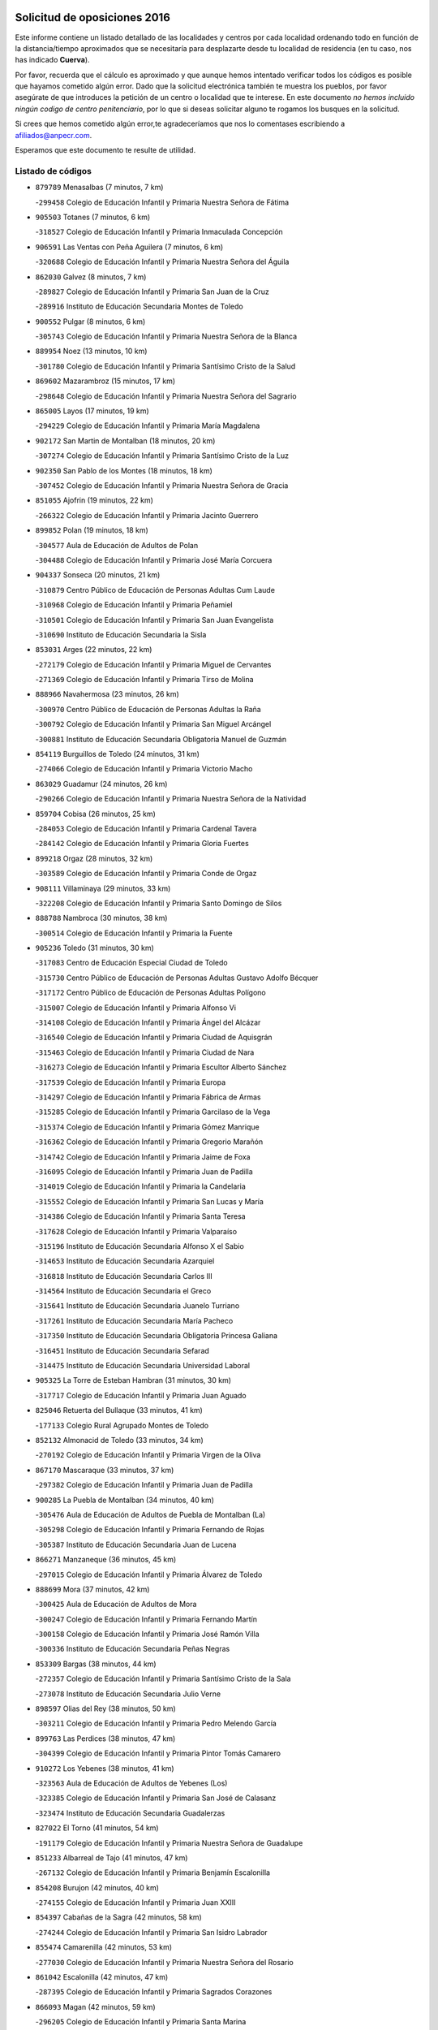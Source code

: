 

.. image:: logo.png
   :align: center

Solicitud de oposiciones 2016
======================================================

  
  
Este informe contiene un listado detallado de las localidades y centros por cada
localidad ordenando todo en función de la distancia/tiempo aproximados que se
necesitaría para desplazarte desde tu localidad de residencia (en tu caso,
nos has indicado **Cuerva**).

Por favor, recuerda que el cálculo es aproximado y que aunque hemos
intentado verificar todos los códigos es posible que hayamos cometido algún
error. Dado que la solicitud electrónica también te muestra los pueblos, por
favor asegúrate de que introduces la petición de un centro o localidad que
te interese. En este documento
*no hemos incluido ningún codigo de centro penitenciario*, por lo que si deseas
solicitar alguno te rogamos los busques en la solicitud.

Si crees que hemos cometido algún error,te agradeceríamos que nos lo comentases
escribiendo a afiliados@anpecr.com.

Esperamos que este documento te resulte de utilidad.



Listado de códigos
-------------------


- ``879789`` Menasalbas  (7 minutos, 7 km)

  -``299458`` Colegio de Educación Infantil y Primaria Nuestra Señora de Fátima
    

- ``905503`` Totanes  (7 minutos, 6 km)

  -``318527`` Colegio de Educación Infantil y Primaria Inmaculada Concepción
    

- ``906591`` Las Ventas con Peña Aguilera  (7 minutos, 6 km)

  -``320688`` Colegio de Educación Infantil y Primaria Nuestra Señora del Águila
    

- ``862030`` Galvez  (8 minutos, 7 km)

  -``289827`` Colegio de Educación Infantil y Primaria San Juan de la Cruz
    

  -``289916`` Instituto de Educación Secundaria Montes de Toledo
    

- ``900552`` Pulgar  (8 minutos, 6 km)

  -``305743`` Colegio de Educación Infantil y Primaria Nuestra Señora de la Blanca
    

- ``889954`` Noez  (13 minutos, 10 km)

  -``301780`` Colegio de Educación Infantil y Primaria Santísimo Cristo de la Salud
    

- ``869602`` Mazarambroz  (15 minutos, 17 km)

  -``298648`` Colegio de Educación Infantil y Primaria Nuestra Señora del Sagrario
    

- ``865005`` Layos  (17 minutos, 19 km)

  -``294229`` Colegio de Educación Infantil y Primaria María Magdalena
    

- ``902172`` San Martin de Montalban  (18 minutos, 20 km)

  -``307274`` Colegio de Educación Infantil y Primaria Santísimo Cristo de la Luz
    

- ``902350`` San Pablo de los Montes  (18 minutos, 18 km)

  -``307452`` Colegio de Educación Infantil y Primaria Nuestra Señora de Gracia
    

- ``851055`` Ajofrin  (19 minutos, 22 km)

  -``266322`` Colegio de Educación Infantil y Primaria Jacinto Guerrero
    

- ``899852`` Polan  (19 minutos, 18 km)

  -``304577`` Aula de Educación de Adultos de Polan
    

  -``304488`` Colegio de Educación Infantil y Primaria José María Corcuera
    

- ``904337`` Sonseca  (20 minutos, 21 km)

  -``310879`` Centro Público de Educación de Personas Adultas Cum Laude
    

  -``310968`` Colegio de Educación Infantil y Primaria Peñamiel
    

  -``310501`` Colegio de Educación Infantil y Primaria San Juan Evangelista
    

  -``310690`` Instituto de Educación Secundaria la Sisla
    

- ``853031`` Arges  (22 minutos, 22 km)

  -``272179`` Colegio de Educación Infantil y Primaria Miguel de Cervantes
    

  -``271369`` Colegio de Educación Infantil y Primaria Tirso de Molina
    

- ``888966`` Navahermosa  (23 minutos, 26 km)

  -``300970`` Centro Público de Educación de Personas Adultas la Raña
    

  -``300792`` Colegio de Educación Infantil y Primaria San Miguel Arcángel
    

  -``300881`` Instituto de Educación Secundaria Obligatoria Manuel de Guzmán
    

- ``854119`` Burguillos de Toledo  (24 minutos, 31 km)

  -``274066`` Colegio de Educación Infantil y Primaria Victorio Macho
    

- ``863029`` Guadamur  (24 minutos, 26 km)

  -``290266`` Colegio de Educación Infantil y Primaria Nuestra Señora de la Natividad
    

- ``859704`` Cobisa  (26 minutos, 25 km)

  -``284053`` Colegio de Educación Infantil y Primaria Cardenal Tavera
    

  -``284142`` Colegio de Educación Infantil y Primaria Gloria Fuertes
    

- ``899218`` Orgaz  (28 minutos, 32 km)

  -``303589`` Colegio de Educación Infantil y Primaria Conde de Orgaz
    

- ``908111`` Villaminaya  (29 minutos, 33 km)

  -``322208`` Colegio de Educación Infantil y Primaria Santo Domingo de Silos
    

- ``888788`` Nambroca  (30 minutos, 38 km)

  -``300514`` Colegio de Educación Infantil y Primaria la Fuente
    

- ``905236`` Toledo  (31 minutos, 30 km)

  -``317083`` Centro de Educación Especial Ciudad de Toledo
    

  -``315730`` Centro Público de Educación de Personas Adultas Gustavo Adolfo Bécquer
    

  -``317172`` Centro Público de Educación de Personas Adultas Polígono
    

  -``315007`` Colegio de Educación Infantil y Primaria Alfonso Vi
    

  -``314108`` Colegio de Educación Infantil y Primaria Ángel del Alcázar
    

  -``316540`` Colegio de Educación Infantil y Primaria Ciudad de Aquisgrán
    

  -``315463`` Colegio de Educación Infantil y Primaria Ciudad de Nara
    

  -``316273`` Colegio de Educación Infantil y Primaria Escultor Alberto Sánchez
    

  -``317539`` Colegio de Educación Infantil y Primaria Europa
    

  -``314297`` Colegio de Educación Infantil y Primaria Fábrica de Armas
    

  -``315285`` Colegio de Educación Infantil y Primaria Garcilaso de la Vega
    

  -``315374`` Colegio de Educación Infantil y Primaria Gómez Manrique
    

  -``316362`` Colegio de Educación Infantil y Primaria Gregorio Marañón
    

  -``314742`` Colegio de Educación Infantil y Primaria Jaime de Foxa
    

  -``316095`` Colegio de Educación Infantil y Primaria Juan de Padilla
    

  -``314019`` Colegio de Educación Infantil y Primaria la Candelaria
    

  -``315552`` Colegio de Educación Infantil y Primaria San Lucas y María
    

  -``314386`` Colegio de Educación Infantil y Primaria Santa Teresa
    

  -``317628`` Colegio de Educación Infantil y Primaria Valparaíso
    

  -``315196`` Instituto de Educación Secundaria Alfonso X el Sabio
    

  -``314653`` Instituto de Educación Secundaria Azarquiel
    

  -``316818`` Instituto de Educación Secundaria Carlos III
    

  -``314564`` Instituto de Educación Secundaria el Greco
    

  -``315641`` Instituto de Educación Secundaria Juanelo Turriano
    

  -``317261`` Instituto de Educación Secundaria María Pacheco
    

  -``317350`` Instituto de Educación Secundaria Obligatoria Princesa Galiana
    

  -``316451`` Instituto de Educación Secundaria Sefarad
    

  -``314475`` Instituto de Educación Secundaria Universidad Laboral
    

- ``905325`` La Torre de Esteban Hambran  (31 minutos, 30 km)

  -``317717`` Colegio de Educación Infantil y Primaria Juan Aguado
    

- ``825046`` Retuerta del Bullaque  (33 minutos, 41 km)

  -``177133`` Colegio Rural Agrupado Montes de Toledo
    

- ``852132`` Almonacid de Toledo  (33 minutos, 34 km)

  -``270192`` Colegio de Educación Infantil y Primaria Virgen de la Oliva
    

- ``867170`` Mascaraque  (33 minutos, 37 km)

  -``297382`` Colegio de Educación Infantil y Primaria Juan de Padilla
    

- ``900285`` La Puebla de Montalban  (34 minutos, 40 km)

  -``305476`` Aula de Educación de Adultos de Puebla de Montalban (La)
    

  -``305298`` Colegio de Educación Infantil y Primaria Fernando de Rojas
    

  -``305387`` Instituto de Educación Secundaria Juan de Lucena
    

- ``866271`` Manzaneque  (36 minutos, 45 km)

  -``297015`` Colegio de Educación Infantil y Primaria Álvarez de Toledo
    

- ``888699`` Mora  (37 minutos, 42 km)

  -``300425`` Aula de Educación de Adultos de Mora
    

  -``300247`` Colegio de Educación Infantil y Primaria Fernando Martín
    

  -``300158`` Colegio de Educación Infantil y Primaria José Ramón Villa
    

  -``300336`` Instituto de Educación Secundaria Peñas Negras
    

- ``853309`` Bargas  (38 minutos, 44 km)

  -``272357`` Colegio de Educación Infantil y Primaria Santísimo Cristo de la Sala
    

  -``273078`` Instituto de Educación Secundaria Julio Verne
    

- ``898597`` Olias del Rey  (38 minutos, 50 km)

  -``303211`` Colegio de Educación Infantil y Primaria Pedro Melendo García
    

- ``899763`` Las Perdices  (38 minutos, 47 km)

  -``304399`` Colegio de Educación Infantil y Primaria Pintor Tomás Camarero
    

- ``910272`` Los Yebenes  (38 minutos, 41 km)

  -``323563`` Aula de Educación de Adultos de Yebenes (Los)
    

  -``323385`` Colegio de Educación Infantil y Primaria San José de Calasanz
    

  -``323474`` Instituto de Educación Secundaria Guadalerzas
    

- ``827022`` El Torno  (41 minutos, 54 km)

  -``191179`` Colegio de Educación Infantil y Primaria Nuestra Señora de Guadalupe
    

- ``851233`` Albarreal de Tajo  (41 minutos, 47 km)

  -``267132`` Colegio de Educación Infantil y Primaria Benjamín Escalonilla
    

- ``854208`` Burujon  (42 minutos, 40 km)

  -``274155`` Colegio de Educación Infantil y Primaria Juan XXIII
    

- ``854397`` Cabañas de la Sagra  (42 minutos, 58 km)

  -``274244`` Colegio de Educación Infantil y Primaria San Isidro Labrador
    

- ``855474`` Camarenilla  (42 minutos, 53 km)

  -``277030`` Colegio de Educación Infantil y Primaria Nuestra Señora del Rosario
    

- ``861042`` Escalonilla  (42 minutos, 47 km)

  -``287395`` Colegio de Educación Infantil y Primaria Sagrados Corazones
    

- ``866093`` Magan  (42 minutos, 59 km)

  -``296205`` Colegio de Educación Infantil y Primaria Santa Marina
    

- ``886980`` Mocejon  (42 minutos, 53 km)

  -``300069`` Aula de Educación de Adultos de Mocejon
    

  -``299903`` Colegio de Educación Infantil y Primaria Miguel de Cervantes
    

- ``889598`` Los Navalmorales  (42 minutos, 47 km)

  -``301146`` Colegio de Educación Infantil y Primaria San Francisco
    

  -``301235`` Instituto de Educación Secundaria los Navalmorales
    

- ``901540`` Rielves  (42 minutos, 52 km)

  -``307096`` Colegio de Educación Infantil y Primaria Maximina Felisa Gómez Aguero
    

- ``867081`` Marjaliza  (43 minutos, 49 km)

  -``297293`` Colegio de Educación Infantil y Primaria San Juan
    

- ``908022`` Villamiel de Toledo  (43 minutos, 48 km)

  -``322119`` Colegio de Educación Infantil y Primaria Nuestra Señora de la Redonda
    

- ``909744`` Villaseca de la Sagra  (43 minutos, 57 km)

  -``322753`` Colegio de Educación Infantil y Primaria Virgen de las Angustias
    

- ``911171`` Yunclillos  (43 minutos, 54 km)

  -``324195`` Colegio de Educación Infantil y Primaria Nuestra Señora de la Salud
    

- ``853120`` Barcience  (44 minutos, 55 km)

  -``272268`` Colegio de Educación Infantil y Primaria Santa María la Blanca
    

- ``856284`` El Carpio de Tajo  (46 minutos, 50 km)

  -``280090`` Colegio de Educación Infantil y Primaria Nuestra Señora de Ronda
    

- ``864017`` Huecas  (46 minutos, 54 km)

  -``291254`` Colegio de Educación Infantil y Primaria Gregorio Marañón
    

- ``889687`` Los Navalucillos  (46 minutos, 52 km)

  -``301324`` Colegio de Educación Infantil y Primaria Nuestra Señora de las Saleras
    

- ``905414`` Torrijos  (46 minutos, 59 km)

  -``318349`` Centro Público de Educación de Personas Adultas Teresa Enríquez
    

  -``318438`` Colegio de Educación Infantil y Primaria Lazarillo de Tormes
    

  -``317806`` Colegio de Educación Infantil y Primaria Villa de Torrijos
    

  -``318071`` Instituto de Educación Secundaria Alonso de Covarrubias
    

  -``318160`` Instituto de Educación Secundaria Juan de Padilla
    

- ``908578`` Villanueva de Bogas  (46 minutos, 55 km)

  -``322575`` Colegio de Educación Infantil y Primaria Santa Ana
    

- ``911082`` Yuncler  (46 minutos, 65 km)

  -``324006`` Colegio de Educación Infantil y Primaria Remigio Laín
    

- ``852599`` Arcicollar  (47 minutos, 59 km)

  -``271180`` Colegio de Educación Infantil y Primaria San Blas
    

- ``862308`` Gerindote  (47 minutos, 53 km)

  -``290177`` Colegio de Educación Infantil y Primaria San José
    

- ``902261`` San Martin de Pusa  (47 minutos, 48 km)

  -``307363`` Colegio Rural Agrupado Río Pusa
    

- ``907490`` Villaluenga de la Sagra  (47 minutos, 64 km)

  -``321765`` Colegio de Educación Infantil y Primaria Juan Palarea
    

  -``321854`` Instituto de Educación Secundaria Castillo del Águila
    

- ``859615`` Cobeja  (48 minutos, 70 km)

  -``283332`` Colegio de Educación Infantil y Primaria San Juan Bautista
    

- ``901451`` Recas  (48 minutos, 58 km)

  -``306731`` Colegio de Educación Infantil y Primaria Cesar Cabañas Caballero
    

  -``306820`` Instituto de Educación Secundaria Arcipreste de Canales
    

- ``903438`` Santo Domingo-Caudilla  (48 minutos, 64 km)

  -``308262`` Colegio de Educación Infantil y Primaria Santa Ana
    

- ``867359`` La Mata  (49 minutos, 56 km)

  -``298559`` Colegio de Educación Infantil y Primaria Severo Ochoa
    

- ``898319`` Numancia de la Sagra  (49 minutos, 71 km)

  -``302223`` Colegio de Educación Infantil y Primaria Santísimo Cristo de la Misericordia
    

  -``302312`` Instituto de Educación Secundaria Profesor Emilio Lledó
    

- ``906046`` Turleque  (49 minutos, 62 km)

  -``318616`` Colegio de Educación Infantil y Primaria Fernán González
    

- ``908200`` Villamuelas  (49 minutos, 61 km)

  -``322397`` Colegio de Educación Infantil y Primaria Santa María Magdalena
    

- ``911260`` Yuncos  (49 minutos, 69 km)

  -``324462`` Colegio de Educación Infantil y Primaria Guillermo Plaza
    

  -``324284`` Colegio de Educación Infantil y Primaria Nuestra Señora del Consuelo
    

  -``324551`` Colegio de Educación Infantil y Primaria Villa de Yuncos
    

  -``324373`` Instituto de Educación Secundaria la Cañuela
    

- ``825135`` El Robledo  (50 minutos, 61 km)

  -``177222`` Aula de Educación de Adultos de Robledo (El)
    

  -``177311`` Colegio Rural Agrupado Valle del Bullaque
    

- ``855385`` Camarena  (50 minutos, 63 km)

  -``276131`` Colegio de Educación Infantil y Primaria Alonso Rodríguez
    

  -``276042`` Colegio de Educación Infantil y Primaria María del Mar
    

  -``276220`` Instituto de Educación Secundaria Blas de Prado
    

- ``865283`` Lominchar  (50 minutos, 70 km)

  -``295039`` Colegio de Educación Infantil y Primaria Ramón y Cajal
    

- ``898130`` Noves  (50 minutos, 64 km)

  -``302134`` Colegio de Educación Infantil y Primaria Nuestra Señora de la Monjia
    

- ``909833`` Villasequilla  (50 minutos, 64 km)

  -``322842`` Colegio de Educación Infantil y Primaria San Isidro Labrador
    

- ``823426`` Porzuna  (51 minutos, 67 km)

  -``166336`` Aula de Educación de Adultos de Porzuna
    

  -``166247`` Colegio de Educación Infantil y Primaria Nuestra Señora del Rosario
    

  -``167057`` Instituto de Educación Secundaria Ribera del Bullaque
    

- ``851411`` Alcabon  (51 minutos, 67 km)

  -``267310`` Colegio de Educación Infantil y Primaria Nuestra Señora de la Aurora
    

- ``852310`` Añover de Tajo  (51 minutos, 71 km)

  -``270370`` Colegio de Educación Infantil y Primaria Conde de Mayalde
    

  -``271091`` Instituto de Educación Secundaria San Blas
    

- ``856195`` Carmena  (51 minutos, 53 km)

  -``279929`` Colegio de Educación Infantil y Primaria Cristo de la Cueva
    

- ``859893`` Consuegra  (51 minutos, 70 km)

  -``285130`` Centro Público de Educación de Personas Adultas Castillo de Consuegra
    

  -``284320`` Colegio de Educación Infantil y Primaria Miguel de Cervantes
    

  -``284231`` Colegio de Educación Infantil y Primaria Santísimo Cristo de la Vera Cruz
    

  -``285041`` Instituto de Educación Secundaria Consaburum
    

- ``864106`` Huerta de Valdecarabanos  (51 minutos, 66 km)

  -``291343`` Colegio de Educación Infantil y Primaria Virgen del Rosario de Pastores
    

- ``905058`` Tembleque  (51 minutos, 66 km)

  -``313754`` Colegio de Educación Infantil y Primaria Antonia González
    

- ``866182`` Malpica de Tajo  (52 minutos, 60 km)

  -``296394`` Colegio de Educación Infantil y Primaria Fulgencio Sánchez Cabezudo
    

- ``866360`` Maqueda  (52 minutos, 70 km)

  -``297104`` Colegio de Educación Infantil y Primaria Don Álvaro de Luna
    

- ``906224`` Urda  (52 minutos, 66 km)

  -``320043`` Colegio de Educación Infantil y Primaria Santo Cristo
    

- ``858716`` Chozas de Canales  (53 minutos, 68 km)

  -``283154`` Colegio de Educación Infantil y Primaria Santa María Magdalena
    

- ``861220`` Fuensalida  (53 minutos, 60 km)

  -``289649`` Aula de Educación de Adultos de Fuensalida
    

  -``289738`` Colegio de Educación Infantil y Primaria Condes de Fuensalida
    

  -``288839`` Colegio de Educación Infantil y Primaria Tomás Romojaro
    

  -``289460`` Instituto de Educación Secundaria Aldebarán
    

- ``864295`` Illescas  (53 minutos, 77 km)

  -``292331`` Centro Público de Educación de Personas Adultas Pedro Gumiel
    

  -``293230`` Colegio de Educación Infantil y Primaria Clara Campoamor
    

  -``293141`` Colegio de Educación Infantil y Primaria Ilarcuris
    

  -``292242`` Colegio de Educación Infantil y Primaria la Constitución
    

  -``292064`` Colegio de Educación Infantil y Primaria Martín Chico
    

  -``293052`` Instituto de Educación Secundaria Condestable Álvaro de Luna
    

  -``292153`` Instituto de Educación Secundaria Juan de Padilla
    

- ``903527`` El Señorio de Illescas  (53 minutos, 77 km)

  -``308351`` Colegio de Educación Infantil y Primaria el Greco
    

- ``910361`` Yeles  (53 minutos, 78 km)

  -``323652`` Colegio de Educación Infantil y Primaria San Antonio
    

- ``857450`` Cedillo del Condado  (54 minutos, 75 km)

  -``282344`` Colegio de Educación Infantil y Primaria Nuestra Señora de la Natividad
    

- ``899585`` Pantoja  (54 minutos, 76 km)

  -``304021`` Colegio de Educación Infantil y Primaria Marqueses de Manzanedo
    

- ``900007`` Portillo de Toledo  (54 minutos, 61 km)

  -``304666`` Colegio de Educación Infantil y Primaria Conde de Ruiseñada
    

- ``865372`` Madridejos  (55 minutos, 77 km)

  -``296027`` Aula de Educación de Adultos de Madridejos
    

  -``296116`` Centro de Educación Especial Mingoliva
    

  -``295128`` Colegio de Educación Infantil y Primaria Garcilaso de la Vega
    

  -``295306`` Colegio de Educación Infantil y Primaria Santa Ana
    

  -``295217`` Instituto de Educación Secundaria Valdehierro
    

- ``899496`` Palomeque  (55 minutos, 76 km)

  -``303856`` Colegio de Educación Infantil y Primaria San Juan Bautista
    

- ``901273`` Quismondo  (55 minutos, 77 km)

  -``306553`` Colegio de Educación Infantil y Primaria Pedro Zamorano
    

- ``856462`` Carriches  (56 minutos, 59 km)

  -``281178`` Colegio de Educación Infantil y Primaria Doctor Cesar González Gómez
    

- ``857361`` Cebolla  (56 minutos, 64 km)

  -``282166`` Colegio de Educación Infantil y Primaria Nuestra Señora de la Antigua
    

  -``282255`` Instituto de Educación Secundaria Arenales del Tajo
    

- ``860143`` Domingo Perez  (56 minutos, 67 km)

  -``286307`` Colegio Rural Agrupado Campos de Castilla
    

- ``903160`` Santa Cruz del Retamar  (56 minutos, 74 km)

  -``308084`` Colegio de Educación Infantil y Primaria Nuestra Señora de la Paz
    

- ``851144`` Alameda de la Sagra  (57 minutos, 77 km)

  -``267043`` Colegio de Educación Infantil y Primaria Nuestra Señora de la Asunción
    

- ``856006`` Camuñas  (57 minutos, 86 km)

  -``277308`` Colegio de Educación Infantil y Primaria Cardenal Cisneros
    

- ``856373`` Carranque  (57 minutos, 88 km)

  -``280279`` Colegio de Educación Infantil y Primaria Guadarrama
    

  -``281089`` Colegio de Educación Infantil y Primaria Villa de Materno
    

  -``280368`` Instituto de Educación Secundaria Libertad
    

- ``902083`` El Romeral  (57 minutos, 72 km)

  -``307185`` Colegio de Educación Infantil y Primaria Silvano Cirujano
    

- ``903349`` Santa Olalla  (57 minutos, 66 km)

  -``308173`` Colegio de Educación Infantil y Primaria Nuestra Señora de la Piedad
    

- ``910450`` Yepes  (57 minutos, 73 km)

  -``323741`` Colegio de Educación Infantil y Primaria Rafael García Valiño
    

  -``323830`` Instituto de Educación Secundaria Carpetania
    

- ``821083`` Horcajo de los Montes  (58 minutos, 71 km)

  -``155806`` Colegio Rural Agrupado San Isidro
    

  -``155717`` Instituto de Educación Secundaria Montes de Cabañeros
    

- ``858805`` Ciruelos  (58 minutos, 82 km)

  -``283243`` Colegio de Educación Infantil y Primaria Santísimo Cristo de la Misericordia
    

- ``861131`` Esquivias  (58 minutos, 83 km)

  -``288650`` Colegio de Educación Infantil y Primaria Catalina de Palacios
    

  -``288472`` Colegio de Educación Infantil y Primaria Miguel de Cervantes
    

  -``288561`` Instituto de Educación Secundaria Alonso Quijada
    

- ``910183`` El Viso de San Juan  (58 minutos, 78 km)

  -``323107`` Colegio de Educación Infantil y Primaria Fernando de Alarcón
    

  -``323296`` Colegio de Educación Infantil y Primaria Miguel Delibes
    

- ``863118`` La Guardia  (59 minutos, 77 km)

  -``290355`` Colegio de Educación Infantil y Primaria Valentín Escobar
    

- ``906135`` Ugena  (59 minutos, 81 km)

  -``318705`` Colegio de Educación Infantil y Primaria Miguel de Cervantes
    

  -``318894`` Colegio de Educación Infantil y Primaria Tres Torres
    

- ``907034`` Las Ventas de Retamosa  (59 minutos, 71 km)

  -``320777`` Colegio de Educación Infantil y Primaria Santiago Paniego
    

- ``820184`` Fuente el Fresno  (1h, 82 km)

  -``154818`` Colegio de Educación Infantil y Primaria Miguel Delibes
    

- ``853587`` Borox  (1h, 87 km)

  -``273345`` Colegio de Educación Infantil y Primaria Nuestra Señora de la Salud
    

- ``856551`` El Casar de Escalona  (1h, 86 km)

  -``281267`` Colegio de Educación Infantil y Primaria Nuestra Señora de Hortum Sancho
    

- ``858627`` Los Cerralbos  (1h, 68 km)

  -``283065`` Colegio Rural Agrupado Entrerríos
    

- ``863396`` Hormigos  (1h, 82 km)

  -``291165`` Colegio de Educación Infantil y Primaria Virgen de la Higuera
    

- ``857094`` Casarrubios del Monte  (1h 1min, 88 km)

  -``281356`` Colegio de Educación Infantil y Primaria San Juan de Dios
    

- ``851500`` Alcaudete de la Jara  (1h 2min, 71 km)

  -``269931`` Colegio de Educación Infantil y Primaria Rufino Mansi
    

- ``899129`` Ontigola  (1h 2min, 80 km)

  -``303300`` Colegio de Educación Infantil y Primaria Virgen del Rosario
    

- ``813528`` Alcoba  (1h 3min, 79 km)

  -``140590`` Colegio de Educación Infantil y Primaria Don Rodrigo
    

- ``900374`` La Pueblanueva  (1h 3min, 76 km)

  -``305565`` Colegio de Educación Infantil y Primaria San Isidro
    

- ``820362`` Herencia  (1h 4min, 97 km)

  -``155350`` Aula de Educación de Adultos de Herencia
    

  -``155172`` Colegio de Educación Infantil y Primaria Carrasco Alcalde
    

  -``155261`` Instituto de Educación Secundaria Hermógenes Rodríguez
    

- ``823159`` Picon  (1h 4min, 83 km)

  -``164260`` Colegio de Educación Infantil y Primaria José María del Moral
    

- ``860321`` Escalona  (1h 4min, 83 km)

  -``287117`` Colegio de Educación Infantil y Primaria Inmaculada Concepción
    

  -``287206`` Instituto de Educación Secundaria Lazarillo de Tormes
    

- ``865194`` Lillo  (1h 4min, 83 km)

  -``294318`` Colegio de Educación Infantil y Primaria Marcelino Murillo
    

- ``898408`` Ocaña  (1h 4min, 87 km)

  -``302868`` Centro Público de Educación de Personas Adultas Gutierre de Cárdenas
    

  -``303122`` Colegio de Educación Infantil y Primaria Pastor Poeta
    

  -``302401`` Colegio de Educación Infantil y Primaria San José de Calasanz
    

  -``302590`` Instituto de Educación Secundaria Alonso de Ercilla
    

  -``302779`` Instituto de Educación Secundaria Miguel Hernández
    

- ``904159`` Seseña  (1h 4min, 89 km)

  -``308440`` Colegio de Educación Infantil y Primaria Gabriel Uriarte
    

  -``310056`` Colegio de Educación Infantil y Primaria Juan Carlos I
    

  -``308807`` Colegio de Educación Infantil y Primaria Sisius
    

  -``308718`` Instituto de Educación Secundaria las Salinas
    

  -``308629`` Instituto de Educación Secundaria Margarita Salas
    

- ``904248`` Seseña Nuevo  (1h 4min, 89 km)

  -``310323`` Centro Público de Educación de Personas Adultas de Seseña Nuevo
    

  -``310412`` Colegio de Educación Infantil y Primaria el Quiñón
    

  -``310145`` Colegio de Educación Infantil y Primaria Fernando de Rojas
    

  -``310234`` Colegio de Educación Infantil y Primaria Gloria Fuertes
    

- ``907301`` Villafranca de los Caballeros  (1h 4min, 98 km)

  -``321587`` Colegio de Educación Infantil y Primaria Miguel de Cervantes
    

  -``321676`` Instituto de Educación Secundaria Obligatoria la Falcata
    

- ``823248`` Piedrabuena  (1h 5min, 83 km)

  -``166069`` Centro Público de Educación de Personas Adultas Montes Norte
    

  -``165259`` Colegio de Educación Infantil y Primaria Luis Vives
    

  -``165070`` Colegio de Educación Infantil y Primaria Miguel de Cervantes
    

  -``165348`` Instituto de Educación Secundaria Mónico Sánchez
    

- ``857272`` Cazalegas  (1h 5min, 98 km)

  -``282077`` Colegio de Educación Infantil y Primaria Miguel de Cervantes
    

- ``818579`` Cortijos de Arriba  (1h 6min, 79 km)

  -``153285`` Colegio de Educación Infantil y Primaria Nuestra Señora de las Mercedes
    

- ``852221`` Almorox  (1h 6min, 90 km)

  -``270281`` Colegio de Educación Infantil y Primaria Silvano Cirujano
    

- ``860232`` Dosbarrios  (1h 6min, 81 km)

  -``287028`` Colegio de Educación Infantil y Primaria San Isidro Labrador
    

- ``906313`` Valmojado  (1h 6min, 78 km)

  -``320310`` Aula de Educación de Adultos de Valmojado
    

  -``320132`` Colegio de Educación Infantil y Primaria Santo Domingo de Guzmán
    

  -``320221`` Instituto de Educación Secundaria Cañada Real
    

- ``855107`` Calypo Fado  (1h 7min, 83 km)

  -``275232`` Colegio de Educación Infantil y Primaria Calypo
    

- ``907212`` Villacañas  (1h 7min, 83 km)

  -``321498`` Aula de Educación de Adultos de Villacañas
    

  -``321031`` Colegio de Educación Infantil y Primaria Santa Bárbara
    

  -``321309`` Instituto de Educación Secundaria Enrique de Arfe
    

  -``321120`` Instituto de Educación Secundaria Garcilaso de la Vega
    

- ``821350`` Malagon  (1h 8min, 92 km)

  -``156616`` Aula de Educación de Adultos de Malagon
    

  -``156349`` Colegio de Educación Infantil y Primaria Cañada Real
    

  -``156438`` Colegio de Educación Infantil y Primaria Santa Teresa
    

  -``156527`` Instituto de Educación Secundaria Estados del Duque
    

- ``830260`` Villarta de San Juan  (1h 8min, 103 km)

  -``199828`` Colegio de Educación Infantil y Primaria Nuestra Señora de la Paz
    

- ``853498`` Belvis de la Jara  (1h 8min, 79 km)

  -``273167`` Colegio de Educación Infantil y Primaria Fernando Jiménez de Gregorio
    

  -``273256`` Instituto de Educación Secundaria Obligatoria la Jara
    

- ``817302`` Las Casas  (1h 9min, 90 km)

  -``147250`` Colegio de Educación Infantil y Primaria Nuestra Señora del Rosario
    

- ``879878`` Mentrida  (1h 9min, 89 km)

  -``299547`` Colegio de Educación Infantil y Primaria Luis Solana
    

  -``299636`` Instituto de Educación Secundaria Antonio Jiménez-Landi
    

- ``889865`` Noblejas  (1h 9min, 95 km)

  -``301691`` Aula de Educación de Adultos de Noblejas
    

  -``301502`` Colegio de Educación Infantil y Primaria Santísimo Cristo de las Injurias
    

- ``813439`` Alcazar de San Juan  (1h 10min, 110 km)

  -``137808`` Centro Público de Educación de Personas Adultas Enrique Tierno Galván
    

  -``137719`` Colegio de Educación Infantil y Primaria Alces
    

  -``137085`` Colegio de Educación Infantil y Primaria el Santo
    

  -``140223`` Colegio de Educación Infantil y Primaria Gloria Fuertes
    

  -``140401`` Colegio de Educación Infantil y Primaria Jardín de Arena
    

  -``137263`` Colegio de Educación Infantil y Primaria Jesús Ruiz de la Fuente
    

  -``137174`` Colegio de Educación Infantil y Primaria Juan de Austria
    

  -``139973`` Colegio de Educación Infantil y Primaria Pablo Ruiz Picasso
    

  -``137352`` Colegio de Educación Infantil y Primaria Santa Clara
    

  -``137530`` Instituto de Educación Secundaria Juan Bosco
    

  -``140045`` Instituto de Educación Secundaria María Zambrano
    

  -``137441`` Instituto de Educación Secundaria Miguel de Cervantes Saavedra
    

- ``815326`` Arenas de San Juan  (1h 10min, 106 km)

  -``143387`` Colegio Rural Agrupado de Arenas de San Juan
    

- ``869880`` El Membrillo  (1h 10min, 82 km)

  -``298826`` Colegio de Educación Infantil y Primaria Ortega Pérez
    

- ``863207`` Las Herencias  (1h 11min, 85 km)

  -``291076`` Colegio de Educación Infantil y Primaria Vera Cruz
    

- ``819834`` Fernan Caballero  (1h 12min, 98 km)

  -``154451`` Colegio de Educación Infantil y Primaria Manuel Sastre Velasco
    

- ``859982`` Corral de Almaguer  (1h 12min, 96 km)

  -``285319`` Colegio de Educación Infantil y Primaria Nuestra Señora de la Muela
    

  -``286129`` Instituto de Educación Secundaria la Besana
    

- ``898041`` Nombela  (1h 12min, 92 km)

  -``302045`` Colegio de Educación Infantil y Primaria Cristo de la Nava
    

- ``907123`` La Villa de Don Fadrique  (1h 12min, 95 km)

  -``320866`` Colegio de Educación Infantil y Primaria Ramón y Cajal
    

  -``320955`` Instituto de Educación Secundaria Obligatoria Leonor de Guzmán
    

- ``909655`` Villarrubia de Santiago  (1h 12min, 101 km)

  -``322664`` Colegio de Educación Infantil y Primaria Nuestra Señora del Castellar
    

- ``830171`` Villarrubia de los Ojos  (1h 13min, 97 km)

  -``199739`` Aula de Educación de Adultos de Villarrubia de los Ojos
    

  -``198740`` Colegio de Educación Infantil y Primaria Rufino Blanco
    

  -``199461`` Colegio de Educación Infantil y Primaria Virgen de la Sierra
    

  -``199550`` Instituto de Educación Secundaria Guadiana
    

- ``902539`` San Roman de los Montes  (1h 13min, 92 km)

  -``307541`` Colegio de Educación Infantil y Primaria Nuestra Señora del Buen Camino
    

- ``904426`` Talavera de la Reina  (1h 13min, 86 km)

  -``313487`` Centro de Educación Especial Bios
    

  -``312677`` Centro Público de Educación de Personas Adultas Río Tajo
    

  -``312588`` Colegio de Educación Infantil y Primaria Antonio Machado
    

  -``313576`` Colegio de Educación Infantil y Primaria Bartolomé Nicolau
    

  -``311044`` Colegio de Educación Infantil y Primaria Federico García Lorca
    

  -``311311`` Colegio de Educación Infantil y Primaria Fray Hernando de Talavera
    

  -``312121`` Colegio de Educación Infantil y Primaria Hernán Cortés
    

  -``312499`` Colegio de Educación Infantil y Primaria José Bárcena
    

  -``311222`` Colegio de Educación Infantil y Primaria Nuestra Señora del Prado
    

  -``312855`` Colegio de Educación Infantil y Primaria Pablo Iglesias
    

  -``311400`` Colegio de Educación Infantil y Primaria San Ildefonso
    

  -``311689`` Colegio de Educación Infantil y Primaria San Juan de Dios
    

  -``311133`` Colegio de Educación Infantil y Primaria Santa María
    

  -``312210`` Instituto de Educación Secundaria Gabriel Alonso de Herrera
    

  -``311867`` Instituto de Educación Secundaria Juan Antonio Castro
    

  -``311778`` Instituto de Educación Secundaria Padre Juan de Mariana
    

  -``313020`` Instituto de Educación Secundaria Puerta de Cuartos
    

  -``313209`` Instituto de Educación Secundaria Ribera del Tajo
    

  -``312032`` Instituto de Educación Secundaria San Isidro
    

- ``910094`` Villatobas  (1h 13min, 105 km)

  -``323018`` Colegio de Educación Infantil y Primaria Sagrado Corazón de Jesús
    

- ``821172`` Llanos del Caudillo  (1h 14min, 119 km)

  -``156071`` Colegio de Educación Infantil y Primaria el Oasis
    

- ``814060`` Alcolea de Calatrava  (1h 15min, 92 km)

  -``140868`` Aula de Educación de Adultos de Alcolea de Calatrava
    

  -``140779`` Colegio de Educación Infantil y Primaria Tomasa Gallardo
    

- ``817035`` Campo de Criptana  (1h 16min, 118 km)

  -``146807`` Aula de Educación de Adultos de Campo de Criptana
    

  -``146629`` Colegio de Educación Infantil y Primaria Domingo Miras
    

  -``146351`` Colegio de Educación Infantil y Primaria Sagrado Corazón
    

  -``146262`` Colegio de Educación Infantil y Primaria Virgen de Criptana
    

  -``146173`` Colegio de Educación Infantil y Primaria Virgen de la Paz
    

  -``146440`` Instituto de Educación Secundaria Isabel Perillán y Quirós
    

- ``821261`` Luciana  (1h 16min, 96 km)

  -``156160`` Colegio de Educación Infantil y Primaria Isabel la Católica
    

- ``828833`` Valverde  (1h 16min, 99 km)

  -``196030`` Colegio de Educación Infantil y Primaria Alarcos
    

- ``854575`` Calalberche  (1h 16min, 94 km)

  -``275054`` Colegio de Educación Infantil y Primaria Ribera del Alberche
    

- ``869791`` Mejorada  (1h 17min, 98 km)

  -``298737`` Colegio Rural Agrupado Ribera del Guadyerbas
    

- ``888877`` La Nava de Ricomalillo  (1h 17min, 95 km)

  -``300603`` Colegio de Educación Infantil y Primaria Nuestra Señora del Amor de Dios
    

- ``816047`` Arroba de los Montes  (1h 18min, 96 km)

  -``144464`` Colegio Rural Agrupado Río San Marcos
    

- ``818023`` Cinco Casas  (1h 18min, 121 km)

  -``147617`` Colegio Rural Agrupado Alciares
    

- ``901095`` Quero  (1h 18min, 112 km)

  -``305832`` Colegio de Educación Infantil y Primaria Santiago Cabañas
    

- ``862219`` Gamonal  (1h 19min, 103 km)

  -``290088`` Colegio de Educación Infantil y Primaria Don Cristóbal López
    

- ``900196`` La Puebla de Almoradiel  (1h 19min, 104 km)

  -``305109`` Aula de Educación de Adultos de Puebla de Almoradiel (La)
    

  -``304755`` Colegio de Educación Infantil y Primaria Ramón y Cajal
    

  -``304844`` Instituto de Educación Secundaria Aldonza Lorenzo
    

- ``904515`` Talavera la Nueva  (1h 20min, 102 km)

  -``313665`` Colegio de Educación Infantil y Primaria San Isidro
    

- ``906402`` Velada  (1h 20min, 105 km)

  -``320599`` Colegio de Educación Infantil y Primaria Andrés Arango
    

- ``901362`` El Real de San Vicente  (1h 21min, 91 km)

  -``306642`` Colegio Rural Agrupado Tierras de Viriato
    

- ``903071`` Santa Cruz de la Zarza  (1h 21min, 118 km)

  -``307630`` Colegio de Educación Infantil y Primaria Eduardo Palomo Rodríguez
    

  -``307819`` Instituto de Educación Secundaria Obligatoria Velsinia
    

- ``818112`` Ciudad Real  (1h 22min, 98 km)

  -``150677`` Centro de Educación Especial Puerta de Santa María
    

  -``151665`` Centro Público de Educación de Personas Adultas Antonio Gala
    

  -``147706`` Colegio de Educación Infantil y Primaria Alcalde José Cruz Prado
    

  -``152742`` Colegio de Educación Infantil y Primaria Alcalde José Maestro
    

  -``150032`` Colegio de Educación Infantil y Primaria Ángel Andrade
    

  -``151020`` Colegio de Educación Infantil y Primaria Carlos Eraña
    

  -``152019`` Colegio de Educación Infantil y Primaria Carlos Vázquez
    

  -``149960`` Colegio de Educación Infantil y Primaria Ciudad Jardín
    

  -``152386`` Colegio de Educación Infantil y Primaria Cristóbal Colón
    

  -``152831`` Colegio de Educación Infantil y Primaria Don Quijote
    

  -``150121`` Colegio de Educación Infantil y Primaria Dulcinea del Toboso
    

  -``152108`` Colegio de Educación Infantil y Primaria Ferroviario
    

  -``150499`` Colegio de Educación Infantil y Primaria Jorge Manrique
    

  -``150210`` Colegio de Educación Infantil y Primaria José María de la Fuente
    

  -``151487`` Colegio de Educación Infantil y Primaria Juan Alcaide
    

  -``152653`` Colegio de Educación Infantil y Primaria María de Pacheco
    

  -``151398`` Colegio de Educación Infantil y Primaria Miguel de Cervantes
    

  -``147895`` Colegio de Educación Infantil y Primaria Pérez Molina
    

  -``150588`` Colegio de Educación Infantil y Primaria Pío XII
    

  -``152564`` Colegio de Educación Infantil y Primaria Santo Tomás de Villanueva Nº 16
    

  -``152475`` Instituto de Educación Secundaria Atenea
    

  -``151576`` Instituto de Educación Secundaria Hernán Pérez del Pulgar
    

  -``150766`` Instituto de Educación Secundaria Maestre de Calatrava
    

  -``150855`` Instituto de Educación Secundaria Maestro Juan de Ávila
    

  -``150944`` Instituto de Educación Secundaria Santa María de Alarcos
    

  -``152297`` Instituto de Educación Secundaria Torreón del Alcázar
    

- ``851322`` Alberche del Caudillo  (1h 22min, 107 km)

  -``267221`` Colegio de Educación Infantil y Primaria San Isidro
    

- ``854486`` Cabezamesada  (1h 22min, 105 km)

  -``274333`` Colegio de Educación Infantil y Primaria Alonso de Cárdenas
    

- ``855018`` Calera y Chozas  (1h 22min, 92 km)

  -``275143`` Colegio de Educación Infantil y Primaria Santísimo Cristo de Chozas
    

- ``821539`` Manzanares  (1h 23min, 132 km)

  -``157426`` Centro Público de Educación de Personas Adultas San Blas
    

  -``156894`` Colegio de Educación Infantil y Primaria Altagracia
    

  -``156705`` Colegio de Educación Infantil y Primaria Divina Pastora
    

  -``157515`` Colegio de Educación Infantil y Primaria Enrique Tierno Galván
    

  -``157337`` Colegio de Educación Infantil y Primaria la Candelaria
    

  -``157248`` Instituto de Educación Secundaria Azuer
    

  -``157159`` Instituto de Educación Secundaria Pedro Álvarez Sotomayor
    

- ``823337`` Poblete  (1h 23min, 106 km)

  -``166158`` Colegio de Educación Infantil y Primaria la Alameda
    

- ``817124`` Carrion de Calatrava  (1h 24min, 112 km)

  -``147072`` Colegio de Educación Infantil y Primaria Nuestra Señora de la Encarnación
    

- ``824147`` Los Pozuelos de Calatrava  (1h 24min, 102 km)

  -``170017`` Colegio de Educación Infantil y Primaria Santa Quiteria
    

- ``819745`` Daimiel  (1h 25min, 126 km)

  -``154273`` Centro Público de Educación de Personas Adultas Miguel de Cervantes
    

  -``154362`` Colegio de Educación Infantil y Primaria Albuera
    

  -``154184`` Colegio de Educación Infantil y Primaria Calatrava
    

  -``153552`` Colegio de Educación Infantil y Primaria Infante Don Felipe
    

  -``153641`` Colegio de Educación Infantil y Primaria la Espinosa
    

  -``153463`` Colegio de Educación Infantil y Primaria San Isidro
    

  -``154095`` Instituto de Educación Secundaria Juan D&#39;Opazo
    

  -``153730`` Instituto de Educación Secundaria Ojos del Guadiana
    

- ``900463`` El Puente del Arzobispo  (1h 25min, 102 km)

  -``305654`` Colegio Rural Agrupado Villas del Tajo
    

- ``826490`` Tomelloso  (1h 26min, 138 km)

  -``188753`` Centro de Educación Especial Ponce de León
    

  -``189652`` Centro Público de Educación de Personas Adultas Simienza
    

  -``189563`` Colegio de Educación Infantil y Primaria Almirante Topete
    

  -``186221`` Colegio de Educación Infantil y Primaria Carmelo Cortés
    

  -``186310`` Colegio de Educación Infantil y Primaria Doña Crisanta
    

  -``188575`` Colegio de Educación Infantil y Primaria Embajadores
    

  -``190369`` Colegio de Educación Infantil y Primaria Felix Grande
    

  -``187031`` Colegio de Educación Infantil y Primaria José Antonio
    

  -``186132`` Colegio de Educación Infantil y Primaria José María del Moral
    

  -``186043`` Colegio de Educación Infantil y Primaria Miguel de Cervantes
    

  -``188842`` Colegio de Educación Infantil y Primaria San Antonio
    

  -``188664`` Colegio de Educación Infantil y Primaria San Isidro
    

  -``188486`` Colegio de Educación Infantil y Primaria San José de Calasanz
    

  -``190091`` Colegio de Educación Infantil y Primaria Virgen de las Viñas
    

  -``189830`` Instituto de Educación Secundaria Airén
    

  -``190180`` Instituto de Educación Secundaria Alto Guadiana
    

  -``187120`` Instituto de Educación Secundaria Eladio Cabañero
    

  -``187309`` Instituto de Educación Secundaria Francisco García Pavón
    

- ``879967`` Miguel Esteban  (1h 26min, 113 km)

  -``299725`` Colegio de Educación Infantil y Primaria Cervantes
    

  -``299814`` Instituto de Educación Secundaria Obligatoria Juan Patiño Torres
    

- ``815415`` Argamasilla de Alba  (1h 27min, 135 km)

  -``143743`` Aula de Educación de Adultos de Argamasilla de Alba
    

  -``143654`` Colegio de Educación Infantil y Primaria Azorín
    

  -``143476`` Colegio de Educación Infantil y Primaria Divino Maestro
    

  -``143565`` Colegio de Educación Infantil y Primaria Nuestra Señora de Peñarroya
    

  -``143832`` Instituto de Educación Secundaria Vicente Cano
    

- ``818201`` Consolacion  (1h 27min, 144 km)

  -``153007`` Colegio de Educación Infantil y Primaria Virgen de Consolación
    

- ``901184`` Quintanar de la Orden  (1h 27min, 112 km)

  -``306375`` Centro Público de Educación de Personas Adultas Luis Vives
    

  -``306464`` Colegio de Educación Infantil y Primaria Antonio Machado
    

  -``306008`` Colegio de Educación Infantil y Primaria Cristóbal Colón
    

  -``306286`` Instituto de Educación Secundaria Alonso Quijano
    

  -``306197`` Instituto de Educación Secundaria Infante Don Fadrique
    

- ``822527`` Pedro Muñoz  (1h 28min, 134 km)

  -``164082`` Aula de Educación de Adultos de Pedro Muñoz
    

  -``164171`` Colegio de Educación Infantil y Primaria Hospitalillo
    

  -``163272`` Colegio de Educación Infantil y Primaria Maestro Juan de Ávila
    

  -``163094`` Colegio de Educación Infantil y Primaria María Luisa Cañas
    

  -``163183`` Colegio de Educación Infantil y Primaria Nuestra Señora de los Ángeles
    

  -``163361`` Instituto de Educación Secundaria Isabel Martínez Buendía
    

- ``827111`` Torralba de Calatrava  (1h 28min, 113 km)

  -``191268`` Colegio de Educación Infantil y Primaria Cristo del Consuelo
    

- ``855563`` El Campillo de la Jara  (1h 28min, 105 km)

  -``277219`` Colegio Rural Agrupado la Jara
    

- ``822071`` Membrilla  (1h 29min, 139 km)

  -``157882`` Aula de Educación de Adultos de Membrilla
    

  -``157793`` Colegio de Educación Infantil y Primaria San José de Calasanz
    

  -``157604`` Colegio de Educación Infantil y Primaria Virgen del Espino
    

  -``159958`` Instituto de Educación Secundaria Marmaria
    

- ``822160`` Miguelturra  (1h 29min, 102 km)

  -``161107`` Aula de Educación de Adultos de Miguelturra
    

  -``161018`` Colegio de Educación Infantil y Primaria Benito Pérez Galdós
    

  -``161296`` Colegio de Educación Infantil y Primaria Clara Campoamor
    

  -``160119`` Colegio de Educación Infantil y Primaria el Pradillo
    

  -``160208`` Colegio de Educación Infantil y Primaria Santísimo Cristo de la Misericordia
    

  -``160397`` Instituto de Educación Secundaria Campo de Calatrava
    

- ``889776`` Navamorcuende  (1h 29min, 108 km)

  -``301413`` Colegio Rural Agrupado Sierra de San Vicente
    

- ``908489`` Villanueva de Alcardete  (1h 29min, 115 km)

  -``322486`` Colegio de Educación Infantil y Primaria Nuestra Señora de la Piedad
    

- ``838731`` Tarancon  (1h 30min, 133 km)

  -``227173`` Centro Público de Educación de Personas Adultas Altomira
    

  -``227084`` Colegio de Educación Infantil y Primaria Duque de Riánsares
    

  -``227262`` Colegio de Educación Infantil y Primaria Gloria Fuertes
    

  -``227351`` Instituto de Educación Secundaria la Hontanilla
    

- ``899307`` Oropesa  (1h 30min, 125 km)

  -``303678`` Colegio de Educación Infantil y Primaria Martín Gallinar
    

  -``303767`` Instituto de Educación Secundaria Alonso de Orozco
    

- ``834134`` Horcajo de Santiago  (1h 31min, 114 km)

  -``221312`` Aula de Educación de Adultos de Horcajo de Santiago
    

  -``221223`` Colegio de Educación Infantil y Primaria José Montalvo
    

  -``221401`` Instituto de Educación Secundaria Orden de Santiago
    

- ``864384`` Lagartera  (1h 31min, 126 km)

  -``294040`` Colegio de Educación Infantil y Primaria Jacinto Guerrero
    

- ``899674`` Parrillas  (1h 31min, 120 km)

  -``304110`` Colegio de Educación Infantil y Primaria Nuestra Señora de la Luz
    

- ``905147`` El Toboso  (1h 31min, 121 km)

  -``313843`` Colegio de Educación Infantil y Primaria Miguel de Cervantes
    

- ``826212`` La Solana  (1h 32min, 145 km)

  -``184245`` Colegio de Educación Infantil y Primaria el Humilladero
    

  -``184067`` Colegio de Educación Infantil y Primaria el Santo
    

  -``185233`` Colegio de Educación Infantil y Primaria Federico Romero
    

  -``184334`` Colegio de Educación Infantil y Primaria Javier Paulino Pérez
    

  -``185055`` Colegio de Educación Infantil y Primaria la Moheda
    

  -``183346`` Colegio de Educación Infantil y Primaria Romero Peña
    

  -``183257`` Colegio de Educación Infantil y Primaria Sagrado Corazón
    

  -``185144`` Instituto de Educación Secundaria Clara Campoamor
    

  -``184156`` Instituto de Educación Secundaria Modesto Navarro
    

- ``852043`` Alcolea de Tajo  (1h 32min, 105 km)

  -``270003`` Colegio Rural Agrupado Río Tajo
    

- ``818390`` Corral de Calatrava  (1h 33min, 111 km)

  -``153196`` Colegio de Educación Infantil y Primaria Nuestra Señora de la Paz
    

- ``833324`` Fuente de Pedro Naharro  (1h 33min, 140 km)

  -``220780`` Colegio Rural Agrupado Retama
    

- ``855296`` La Calzada de Oropesa  (1h 34min, 133 km)

  -``275321`` Colegio Rural Agrupado Campo Arañuelo
    

- ``824058`` Pozuelo de Calatrava  (1h 35min, 112 km)

  -``167324`` Aula de Educación de Adultos de Pozuelo de Calatrava
    

  -``167235`` Colegio de Educación Infantil y Primaria José María de la Fuente
    

- ``825402`` San Carlos del Valle  (1h 35min, 155 km)

  -``180282`` Colegio de Educación Infantil y Primaria San Juan Bosco
    

- ``828655`` Valdepeñas  (1h 36min, 160 km)

  -``195131`` Centro de Educación Especial María Luisa Navarro Margati
    

  -``194232`` Centro Público de Educación de Personas Adultas Francisco de Quevedo
    

  -``192256`` Colegio de Educación Infantil y Primaria Jesús Baeza
    

  -``193066`` Colegio de Educación Infantil y Primaria Jesús Castillo
    

  -``192345`` Colegio de Educación Infantil y Primaria Lorenzo Medina
    

  -``193155`` Colegio de Educación Infantil y Primaria Lucero
    

  -``193244`` Colegio de Educación Infantil y Primaria Luis Palacios
    

  -``194143`` Colegio de Educación Infantil y Primaria Maestro Juan Alcaide
    

  -``193333`` Instituto de Educación Secundaria Bernardo de Balbuena
    

  -``194321`` Instituto de Educación Secundaria Francisco Nieva
    

  -``194054`` Instituto de Educación Secundaria Gregorio Prieto
    

- ``835300`` Mota del Cuervo  (1h 36min, 130 km)

  -``223666`` Aula de Educación de Adultos de Mota del Cuervo
    

  -``223844`` Colegio de Educación Infantil y Primaria Santa Rita
    

  -``223577`` Colegio de Educación Infantil y Primaria Virgen de Manjavacas
    

  -``223755`` Instituto de Educación Secundaria Julián Zarco
    

- ``841068`` Villamayor de Santiago  (1h 36min, 126 km)

  -``230400`` Aula de Educación de Adultos de Villamayor de Santiago
    

  -``230311`` Colegio de Educación Infantil y Primaria Gúzquez
    

  -``230689`` Instituto de Educación Secundaria Obligatoria Ítaca
    

- ``889409`` Navalcan  (1h 36min, 123 km)

  -``301057`` Colegio de Educación Infantil y Primaria Blas Tello
    

- ``831259`` Barajas de Melo  (1h 37min, 151 km)

  -``214667`` Colegio Rural Agrupado Fermín Caballero
    

- ``837298`` Saelices  (1h 37min, 153 km)

  -``226185`` Colegio Rural Agrupado Segóbriga
    

- ``816225`` Bolaños de Calatrava  (1h 38min, 135 km)

  -``145274`` Aula de Educación de Adultos de Bolaños de Calatrava
    

  -``144731`` Colegio de Educación Infantil y Primaria Arzobispo Calzado
    

  -``144642`` Colegio de Educación Infantil y Primaria Fernando III el Santo
    

  -``145185`` Colegio de Educación Infantil y Primaria Molino de Viento
    

  -``144820`` Colegio de Educación Infantil y Primaria Virgen del Monte
    

  -``145096`` Instituto de Educación Secundaria Berenguela de Castilla
    

- ``826123`` Socuellamos  (1h 38min, 160 km)

  -``183168`` Aula de Educación de Adultos de Socuellamos
    

  -``183079`` Colegio de Educación Infantil y Primaria Carmen Arias
    

  -``182269`` Colegio de Educación Infantil y Primaria el Coso
    

  -``182080`` Colegio de Educación Infantil y Primaria Gerardo Martínez
    

  -``182358`` Instituto de Educación Secundaria Fernando de Mena
    

- ``824236`` Puebla de Don Rodrigo  (1h 39min, 114 km)

  -``170106`` Colegio de Educación Infantil y Primaria San Fermín
    

- ``815504`` Argamasilla de Calatrava  (1h 40min, 132 km)

  -``144286`` Aula de Educación de Adultos de Argamasilla de Calatrava
    

  -``144008`` Colegio de Educación Infantil y Primaria Rodríguez Marín
    

  -``144197`` Colegio de Educación Infantil y Primaria Virgen del Socorro
    

  -``144375`` Instituto de Educación Secundaria Alonso Quijano
    

- ``816136`` Ballesteros de Calatrava  (1h 40min, 124 km)

  -``144553`` Colegio de Educación Infantil y Primaria José María del Moral
    

- ``816403`` Cabezarados  (1h 40min, 119 km)

  -``145452`` Colegio de Educación Infantil y Primaria Nuestra Señora de Finibusterre
    

- ``828744`` Valenzuela de Calatrava  (1h 40min, 121 km)

  -``195220`` Colegio de Educación Infantil y Primaria Nuestra Señora del Rosario
    

- ``842501`` Azuqueca de Henares  (1h 40min, 156 km)

  -``241575`` Centro Público de Educación de Personas Adultas Clara Campoamor
    

  -``242107`` Colegio de Educación Infantil y Primaria la Espiga
    

  -``242018`` Colegio de Educación Infantil y Primaria la Paloma
    

  -``241119`` Colegio de Educación Infantil y Primaria la Paz
    

  -``241664`` Colegio de Educación Infantil y Primaria Maestra Plácida Herranz
    

  -``241842`` Colegio de Educación Infantil y Primaria Siglo XXI
    

  -``241208`` Colegio de Educación Infantil y Primaria Virgen de la Soledad
    

  -``241397`` Instituto de Educación Secundaria Arcipreste de Hita
    

  -``241753`` Instituto de Educación Secundaria Profesor Domínguez Ortiz
    

  -``241486`` Instituto de Educación Secundaria San Isidro
    

- ``814427`` Alhambra  (1h 41min, 163 km)

  -``141122`` Colegio de Educación Infantil y Primaria Nuestra Señora de Fátima
    

- ``815059`` Almagro  (1h 41min, 124 km)

  -``142577`` Aula de Educación de Adultos de Almagro
    

  -``142021`` Colegio de Educación Infantil y Primaria Diego de Almagro
    

  -``141856`` Colegio de Educación Infantil y Primaria Miguel de Cervantes Saavedra
    

  -``142488`` Colegio de Educación Infantil y Primaria Paseo Viejo de la Florida
    

  -``142110`` Instituto de Educación Secundaria Antonio Calvín
    

  -``142399`` Instituto de Educación Secundaria Clavero Fernández de Córdoba
    

- ``829821`` Villamayor de Calatrava  (1h 41min, 128 km)

  -``197029`` Colegio de Educación Infantil y Primaria Inocente Martín
    

- ``832425`` Carrascosa del Campo  (1h 41min, 160 km)

  -``216009`` Aula de Educación de Adultos de Carrascosa del Campo
    

- ``842145`` Alovera  (1h 41min, 162 km)

  -``240676`` Aula de Educación de Adultos de Alovera
    

  -``240587`` Colegio de Educación Infantil y Primaria Campiña Verde
    

  -``240309`` Colegio de Educación Infantil y Primaria Parque Vallejo
    

  -``240120`` Colegio de Educación Infantil y Primaria Virgen de la Paz
    

  -``240498`` Instituto de Educación Secundaria Carmen Burgos de Seguí
    

- ``812440`` Abenojar  (1h 43min, 120 km)

  -``136453`` Colegio de Educación Infantil y Primaria Nuestra Señora de la Encarnación
    

- ``814338`` Aldea del Rey  (1h 43min, 128 km)

  -``141033`` Colegio de Educación Infantil y Primaria Maestro Navas
    

- ``823515`` Pozo de la Serna  (1h 43min, 163 km)

  -``167146`` Colegio de Educación Infantil y Primaria Sagrado Corazón
    

- ``835033`` Las Mesas  (1h 43min, 150 km)

  -``222856`` Aula de Educación de Adultos de Mesas (Las)
    

  -``222767`` Colegio de Educación Infantil y Primaria Hermanos Amorós Fernández
    

  -``223021`` Instituto de Educación Secundaria Obligatoria de Mesas (Las)
    

- ``836110`` El Pedernoso  (1h 43min, 156 km)

  -``224654`` Colegio de Educación Infantil y Primaria Juan Gualberto Avilés
    

- ``826034`` Santa Cruz de Mudela  (1h 44min, 177 km)

  -``181270`` Aula de Educación de Adultos de Santa Cruz de Mudela
    

  -``181092`` Colegio de Educación Infantil y Primaria Cervantes
    

  -``181181`` Instituto de Educación Secundaria Máximo Laguna
    

- ``833502`` Los Hinojosos  (1h 44min, 141 km)

  -``221045`` Colegio Rural Agrupado Airén
    

- ``843133`` Cabanillas del Campo  (1h 44min, 166 km)

  -``242830`` Colegio de Educación Infantil y Primaria la Senda
    

  -``242741`` Colegio de Educación Infantil y Primaria los Olivos
    

  -``242563`` Colegio de Educación Infantil y Primaria San Blas
    

  -``242652`` Instituto de Educación Secundaria Ana María Matute
    

- ``843400`` Chiloeches  (1h 44min, 165 km)

  -``243551`` Colegio de Educación Infantil y Primaria José Inglés
    

  -``243640`` Instituto de Educación Secundaria Peñalba
    

- ``847463`` Quer  (1h 44min, 164 km)

  -``252828`` Colegio de Educación Infantil y Primaria Villa de Quer
    

- ``850334`` Villanueva de la Torre  (1h 44min, 162 km)

  -``255347`` Colegio de Educación Infantil y Primaria Gloria Fuertes
    

  -``255258`` Colegio de Educación Infantil y Primaria Paco Rabal
    

  -``255436`` Instituto de Educación Secundaria Newton-Salas
    

- ``820273`` Granatula de Calatrava  (1h 45min, 133 km)

  -``155083`` Colegio de Educación Infantil y Primaria Nuestra Señora Oreto y Zuqueca
    

- ``822438`` Moral de Calatrava  (1h 45min, 174 km)

  -``162373`` Aula de Educación de Adultos de Moral de Calatrava
    

  -``162006`` Colegio de Educación Infantil y Primaria Agustín Sanz
    

  -``162195`` Colegio de Educación Infantil y Primaria Manuel Clemente
    

  -``162284`` Instituto de Educación Secundaria Peñalba
    

- ``849806`` Torrejon del Rey  (1h 45min, 159 km)

  -``254359`` Colegio de Educación Infantil y Primaria Virgen de las Candelas
    

- ``825313`` Saceruela  (1h 46min, 133 km)

  -``180193`` Colegio de Educación Infantil y Primaria Virgen de las Cruces
    

- ``831348`` Belmonte  (1h 46min, 162 km)

  -``214756`` Colegio de Educación Infantil y Primaria Fray Luis de León
    

  -``214845`` Instituto de Educación Secundaria San Juan del Castillo
    

- ``842234`` La Arboleda  (1h 46min, 169 km)

  -``240765`` Colegio de Educación Infantil y Primaria la Arboleda de Pioz
    

- ``842323`` Los Arenales  (1h 46min, 169 km)

  -``240854`` Colegio de Educación Infantil y Primaria María Montessori
    

- ``812262`` Villarrobledo  (1h 47min, 179 km)

  -``123580`` Centro Público de Educación de Personas Adultas Alonso Quijano
    

  -``124112`` Colegio de Educación Infantil y Primaria Barranco Cafetero
    

  -``123769`` Colegio de Educación Infantil y Primaria Diego Requena
    

  -``122681`` Colegio de Educación Infantil y Primaria Don Francisco Giner de los Ríos
    

  -``122770`` Colegio de Educación Infantil y Primaria Graciano Atienza
    

  -``123035`` Colegio de Educación Infantil y Primaria Jiménez de Córdoba
    

  -``123302`` Colegio de Educación Infantil y Primaria Virgen de la Caridad
    

  -``123124`` Colegio de Educación Infantil y Primaria Virrey Morcillo
    

  -``124023`` Instituto de Educación Secundaria Cencibel
    

  -``123491`` Instituto de Educación Secundaria Octavio Cuartero
    

  -``123213`` Instituto de Educación Secundaria Virrey Morcillo
    

- ``817213`` Carrizosa  (1h 47min, 174 km)

  -``147161`` Colegio de Educación Infantil y Primaria Virgen del Salido
    

- ``824503`` Puertollano  (1h 47min, 138 km)

  -``174347`` Centro Público de Educación de Personas Adultas Antonio Machado
    

  -``175157`` Colegio de Educación Infantil y Primaria Ángel Andrade
    

  -``171194`` Colegio de Educación Infantil y Primaria Calderón de la Barca
    

  -``171005`` Colegio de Educación Infantil y Primaria Cervantes
    

  -``175068`` Colegio de Educación Infantil y Primaria David Jiménez Avendaño
    

  -``172360`` Colegio de Educación Infantil y Primaria Doctor Limón
    

  -``175335`` Colegio de Educación Infantil y Primaria Enrique Tierno Galván
    

  -``172093`` Colegio de Educación Infantil y Primaria Giner de los Ríos
    

  -``172182`` Colegio de Educación Infantil y Primaria Gonzalo de Berceo
    

  -``174258`` Colegio de Educación Infantil y Primaria Juan Ramón Jiménez
    

  -``171283`` Colegio de Educación Infantil y Primaria Menéndez Pelayo
    

  -``171372`` Colegio de Educación Infantil y Primaria Miguel de Unamuno
    

  -``172271`` Colegio de Educación Infantil y Primaria Ramón y Cajal
    

  -``173081`` Colegio de Educación Infantil y Primaria Severo Ochoa
    

  -``170384`` Colegio de Educación Infantil y Primaria Vicente Aleixandre
    

  -``176234`` Instituto de Educación Secundaria Comendador Juan de Távora
    

  -``174169`` Instituto de Educación Secundaria Dámaso Alonso
    

  -``173170`` Instituto de Educación Secundaria Fray Andrés
    

  -``176323`` Instituto de Educación Secundaria Galileo Galilei
    

  -``176056`` Instituto de Educación Secundaria Leonardo Da Vinci
    

- ``844210`` El Coto  (1h 47min, 167 km)

  -``244272`` Colegio de Educación Infantil y Primaria el Coto
    

- ``845020`` Guadalajara  (1h 47min, 169 km)

  -``245716`` Centro de Educación Especial Virgen del Amparo
    

  -``246615`` Centro Público de Educación de Personas Adultas Río Sorbe
    

  -``244639`` Colegio de Educación Infantil y Primaria Alcarria
    

  -``245805`` Colegio de Educación Infantil y Primaria Alvar Fáñez de Minaya
    

  -``246437`` Colegio de Educación Infantil y Primaria Badiel
    

  -``246070`` Colegio de Educación Infantil y Primaria Balconcillo
    

  -``244728`` Colegio de Educación Infantil y Primaria Cardenal Mendoza
    

  -``246259`` Colegio de Educación Infantil y Primaria el Doncel
    

  -``245082`` Colegio de Educación Infantil y Primaria Isidro Almazán
    

  -``247514`` Colegio de Educación Infantil y Primaria las Lomas
    

  -``246526`` Colegio de Educación Infantil y Primaria Ocejón
    

  -``247792`` Colegio de Educación Infantil y Primaria Parque de la Muñeca
    

  -``245171`` Colegio de Educación Infantil y Primaria Pedro Sanz Vázquez
    

  -``247158`` Colegio de Educación Infantil y Primaria Río Henares
    

  -``246704`` Colegio de Educación Infantil y Primaria Río Tajo
    

  -``245260`` Colegio de Educación Infantil y Primaria Rufino Blanco
    

  -``244817`` Colegio de Educación Infantil y Primaria San Pedro Apóstol
    

  -``247425`` Instituto de Educación Secundaria Aguas Vivas
    

  -``245627`` Instituto de Educación Secundaria Antonio Buero Vallejo
    

  -``245449`` Instituto de Educación Secundaria Brianda de Mendoza
    

  -``246348`` Instituto de Educación Secundaria Castilla
    

  -``247336`` Instituto de Educación Secundaria José Luis Sampedro
    

  -``246893`` Instituto de Educación Secundaria Liceo Caracense
    

  -``245538`` Instituto de Educación Secundaria Luis de Lucena
    

- ``845487`` Iriepal  (1h 47min, 172 km)

  -``250396`` Colegio Rural Agrupado Francisco Ibáñez
    

- ``847374`` Pozo de Guadalajara  (1h 47min, 163 km)

  -``252739`` Colegio de Educación Infantil y Primaria Santa Brígida
    

- ``846297`` Marchamalo  (1h 48min, 170 km)

  -``251106`` Aula de Educación de Adultos de Marchamalo
    

  -``250841`` Colegio de Educación Infantil y Primaria Cristo de la Esperanza
    

  -``251017`` Colegio de Educación Infantil y Primaria Maestra Teodora
    

  -``250930`` Instituto de Educación Secundaria Alejo Vera
    

- ``815148`` Almodovar del Campo  (1h 49min, 142 km)

  -``143109`` Aula de Educación de Adultos de Almodovar del Campo
    

  -``142666`` Colegio de Educación Infantil y Primaria Maestro Juan de Ávila
    

  -``142755`` Colegio de Educación Infantil y Primaria Virgen del Carmen
    

  -``142844`` Instituto de Educación Secundaria San Juan Bautista de la Concepción
    

- ``827489`` Torrenueva  (1h 49min, 175 km)

  -``192078`` Colegio de Educación Infantil y Primaria Santiago el Mayor
    

- ``836399`` Las Pedroñeras  (1h 49min, 164 km)

  -``225008`` Aula de Educación de Adultos de Pedroñeras (Las)
    

  -``224743`` Colegio de Educación Infantil y Primaria Adolfo Martínez Chicano
    

  -``224832`` Instituto de Educación Secundaria Fray Luis de León
    

- ``843222`` El Casar  (1h 49min, 168 km)

  -``243195`` Aula de Educación de Adultos de Casar (El)
    

  -``243006`` Colegio de Educación Infantil y Primaria Maestros del Casar
    

  -``243284`` Instituto de Educación Secundaria Campiña Alta
    

  -``243373`` Instituto de Educación Secundaria Juan García Valdemora
    

- ``815237`` Almuradiel  (1h 50min, 190 km)

  -``143298`` Colegio de Educación Infantil y Primaria Santiago Apóstol
    

- ``830082`` Villanueva de los Infantes  (1h 50min, 177 km)

  -``198651`` Centro Público de Educación de Personas Adultas Miguel de Cervantes
    

  -``197396`` Colegio de Educación Infantil y Primaria Arqueólogo García Bellido
    

  -``198473`` Instituto de Educación Secundaria Francisco de Quevedo
    

  -``198562`` Instituto de Educación Secundaria Ramón Giraldo
    

- ``846564`` Parque de las Castillas  (1h 50min, 160 km)

  -``252005`` Colegio de Educación Infantil y Primaria las Castillas
    

- ``847196`` Pioz  (1h 50min, 167 km)

  -``252461`` Colegio de Educación Infantil y Primaria Castillo de Pioz
    

- ``814249`` Alcubillas  (1h 51min, 173 km)

  -``140957`` Colegio de Educación Infantil y Primaria Nuestra Señora del Rosario
    

- ``834223`` Huete  (1h 51min, 173 km)

  -``221868`` Aula de Educación de Adultos de Huete
    

  -``221779`` Colegio Rural Agrupado Campos de la Alcarria
    

  -``221590`` Instituto de Educación Secundaria Obligatoria Ciudad de Luna
    

- ``836021`` Palomares del Campo  (1h 51min, 176 km)

  -``224565`` Colegio Rural Agrupado San José de Calasanz
    

- ``840169`` Villaescusa de Haro  (1h 51min, 168 km)

  -``227807`` Colegio Rural Agrupado Alonso Quijano
    

- ``844588`` Galapagos  (1h 51min, 165 km)

  -``244450`` Colegio de Educación Infantil y Primaria Clara Sánchez
    

- ``849995`` Tortola de Henares  (1h 51min, 183 km)

  -``254448`` Colegio de Educación Infantil y Primaria Sagrado Corazón de Jesús
    

- ``816592`` Calzada de Calatrava  (1h 52min, 135 km)

  -``146084`` Aula de Educación de Adultos de Calzada de Calatrava
    

  -``145630`` Colegio de Educación Infantil y Primaria Ignacio de Loyola
    

  -``145541`` Colegio de Educación Infantil y Primaria Santa Teresa de Jesús
    

  -``145819`` Instituto de Educación Secundaria Eduardo Valencia
    

- ``841335`` Villares del Saz  (1h 52min, 182 km)

  -``231121`` Colegio Rural Agrupado el Quijote
    

  -``231032`` Instituto de Educación Secundaria los Sauces
    

- ``844499`` Fontanar  (1h 52min, 180 km)

  -``244361`` Colegio de Educación Infantil y Primaria Virgen de la Soledad
    

- ``845209`` Horche  (1h 52min, 178 km)

  -``250029`` Colegio de Educación Infantil y Primaria Nº 2
    

  -``247881`` Colegio de Educación Infantil y Primaria San Roque
    

- ``808214`` Ossa de Montiel  (1h 53min, 177 km)

  -``118277`` Aula de Educación de Adultos de Ossa de Montiel
    

  -``118099`` Colegio de Educación Infantil y Primaria Enriqueta Sánchez
    

  -``118188`` Instituto de Educación Secundaria Obligatoria Belerma
    

- ``825224`` Ruidera  (1h 53min, 182 km)

  -``180004`` Colegio de Educación Infantil y Primaria Juan Aguilar Molina
    

- ``850512`` Yunquera de Henares  (1h 53min, 181 km)

  -``255892`` Colegio de Educación Infantil y Primaria Nº 2
    

  -``255614`` Colegio de Educación Infantil y Primaria Virgen de la Granja
    

  -``255703`` Instituto de Educación Secundaria Clara Campoamor
    

- ``849717`` Torija  (1h 54min, 186 km)

  -``254170`` Colegio de Educación Infantil y Primaria Virgen del Amparo
    

- ``846019`` Lupiana  (1h 55min, 179 km)

  -``250663`` Colegio de Educación Infantil y Primaria Miguel de la Cuesta
    

- ``830449`` Viso del Marques  (1h 56min, 195 km)

  -``199917`` Colegio de Educación Infantil y Primaria Nuestra Señora del Valle
    

  -``200072`` Instituto de Educación Secundaria los Batanes
    

- ``846475`` Mondejar  (1h 56min, 167 km)

  -``251651`` Centro Público de Educación de Personas Adultas Alcarria Baja
    

  -``251562`` Colegio de Educación Infantil y Primaria José Maldonado y Ayuso
    

  -``251740`` Instituto de Educación Secundaria Alcarria Baja
    

- ``819656`` Cozar  (1h 57min, 186 km)

  -``153374`` Colegio de Educación Infantil y Primaria Santísimo Cristo de la Veracruz
    

- ``836577`` El Provencio  (1h 57min, 176 km)

  -``225553`` Aula de Educación de Adultos de Provencio (El)
    

  -``225375`` Colegio de Educación Infantil y Primaria Infanta Cristina
    

  -``225464`` Instituto de Educación Secundaria Obligatoria Tomás de la Fuente Jurado
    

- ``837387`` San Clemente  (1h 57min, 201 km)

  -``226452`` Centro Público de Educación de Personas Adultas Campos del Záncara
    

  -``226274`` Colegio de Educación Infantil y Primaria Rafael López de Haro
    

  -``226363`` Instituto de Educación Secundaria Diego Torrente Pérez
    

- ``850067`` Trijueque  (1h 57min, 191 km)

  -``254626`` Aula de Educación de Adultos de Trijueque
    

  -``254537`` Colegio de Educación Infantil y Primaria San Bernabé
    

- ``829643`` Villahermosa  (1h 58min, 189 km)

  -``196219`` Colegio de Educación Infantil y Primaria San Agustín
    

- ``841424`` Albalate de Zorita  (1h 58min, 176 km)

  -``237616`` Aula de Educación de Adultos de Albalate de Zorita
    

  -``237705`` Colegio Rural Agrupado la Colmena
    

- ``807226`` Minaya  (1h 59min, 205 km)

  -``116746`` Colegio de Educación Infantil y Primaria Diego Ciller Montoya
    

- ``820540`` Hinojosas de Calatrava  (1h 59min, 151 km)

  -``155628`` Colegio Rural Agrupado Valle de Alcudia
    

- ``807593`` Munera  (2h, 188 km)

  -``117378`` Aula de Educación de Adultos de Munera
    

  -``117289`` Colegio de Educación Infantil y Primaria Cervantes
    

  -``117467`` Instituto de Educación Secundaria Obligatoria Bodas de Camacho
    

- ``816314`` Brazatortas  (2h, 155 km)

  -``145363`` Colegio de Educación Infantil y Primaria Cervantes
    

- ``849628`` Tendilla  (2h, 192 km)

  -``254081`` Colegio Rural Agrupado Valles del Tajuña
    

- ``822349`` Montiel  (2h 1min, 190 km)

  -``161385`` Colegio de Educación Infantil y Primaria Gutiérrez de la Vega
    

- ``845398`` Humanes  (2h 1min, 191 km)

  -``250207`` Aula de Educación de Adultos de Humanes
    

  -``250118`` Colegio de Educación Infantil y Primaria Nuestra Señora de Peñahora
    

- ``817491`` Castellar de Santiago  (2h 2min, 192 km)

  -``147439`` Colegio de Educación Infantil y Primaria San Juan de Ávila
    

- ``830538`` La Alberca de Zancara  (2h 3min, 184 km)

  -``214578`` Colegio Rural Agrupado Jorge Manrique
    

- ``833057`` Casas de Fernando Alonso  (2h 3min, 213 km)

  -``216287`` Colegio Rural Agrupado Tomás y Valiente
    

- ``837476`` San Lorenzo de la Parrilla  (2h 3min, 196 km)

  -``226541`` Colegio Rural Agrupado Gloria Fuertes
    

- ``814516`` Almaden  (2h 4min, 163 km)

  -``141767`` Centro Público de Educación de Personas Adultas de Almaden
    

  -``141300`` Colegio de Educación Infantil y Primaria Hijos de Obreros
    

  -``141211`` Colegio de Educación Infantil y Primaria Jesús Nazareno
    

  -``141678`` Instituto de Educación Secundaria Mercurio
    

  -``141589`` Instituto de Educación Secundaria Pablo Ruiz Picasso
    

- ``827200`` Torre de Juan Abad  (2h 4min, 194 km)

  -``191357`` Colegio de Educación Infantil y Primaria Francisco de Quevedo
    

- ``813072`` Agudo  (2h 5min, 144 km)

  -``136542`` Colegio de Educación Infantil y Primaria Virgen de la Estrella
    

- ``837565`` Sisante  (2h 5min, 218 km)

  -``226630`` Colegio de Educación Infantil y Primaria Fernández Turégano
    

  -``226819`` Instituto de Educación Secundaria Obligatoria Camino Romano
    

- ``842780`` Brihuega  (2h 5min, 201 km)

  -``242296`` Colegio de Educación Infantil y Primaria Nuestra Señora de la Peña
    

  -``242385`` Instituto de Educación Secundaria Obligatoria Briocense
    

- ``803352`` El Bonillo  (2h 6min, 198 km)

  -``110896`` Aula de Educación de Adultos de Bonillo (El)
    

  -``110618`` Colegio de Educación Infantil y Primaria Antón Díaz
    

  -``110707`` Instituto de Educación Secundaria las Sabinas
    

- ``827578`` Valdemanco del Esteras  (2h 6min, 153 km)

  -``192167`` Colegio de Educación Infantil y Primaria Virgen del Valle
    

- ``850245`` Uceda  (2h 6min, 184 km)

  -``255169`` Colegio de Educación Infantil y Primaria García Lorca
    

- ``833235`` Cuenca  (2h 7min, 215 km)

  -``218263`` Centro de Educación Especial Infanta Elena
    

  -``218085`` Centro Público de Educación de Personas Adultas Lucas Aguirre
    

  -``217542`` Colegio de Educación Infantil y Primaria Casablanca
    

  -``220502`` Colegio de Educación Infantil y Primaria Ciudad Encantada
    

  -``216643`` Colegio de Educación Infantil y Primaria el Carmen
    

  -``218441`` Colegio de Educación Infantil y Primaria Federico Muelas
    

  -``217631`` Colegio de Educación Infantil y Primaria Fray Luis de León
    

  -``218719`` Colegio de Educación Infantil y Primaria Fuente del Oro
    

  -``220324`` Colegio de Educación Infantil y Primaria Hermanos Valdés
    

  -``220691`` Colegio de Educación Infantil y Primaria Isaac Albéniz
    

  -``216732`` Colegio de Educación Infantil y Primaria la Paz
    

  -``216821`` Colegio de Educación Infantil y Primaria Ramón y Cajal
    

  -``218808`` Colegio de Educación Infantil y Primaria San Fernando
    

  -``218530`` Colegio de Educación Infantil y Primaria San Julian
    

  -``217097`` Colegio de Educación Infantil y Primaria Santa Ana
    

  -``218174`` Colegio de Educación Infantil y Primaria Santa Teresa
    

  -``217186`` Instituto de Educación Secundaria Alfonso ViII
    

  -``217720`` Instituto de Educación Secundaria Fernando Zóbel
    

  -``217275`` Instituto de Educación Secundaria Lorenzo Hervás y Panduro
    

  -``217453`` Instituto de Educación Secundaria Pedro Mercedes
    

  -``217364`` Instituto de Educación Secundaria San José
    

  -``220146`` Instituto de Educación Secundaria Santiago Grisolía
    

- ``842056`` Almoguera  (2h 7min, 179 km)

  -``240031`` Colegio Rural Agrupado Pimafad
    

- ``817580`` Chillon  (2h 8min, 165 km)

  -``147528`` Colegio de Educación Infantil y Primaria Nuestra Señora del Castillo
    

- ``834045`` Honrubia  (2h 8min, 216 km)

  -``221134`` Colegio Rural Agrupado los Girasoles
    

- ``806416`` Lezuza  (2h 9min, 203 km)

  -``116012`` Aula de Educación de Adultos de Lezuza
    

  -``115847`` Colegio Rural Agrupado Camino de Aníbal
    

- ``810286`` La Roda  (2h 9min, 226 km)

  -``120338`` Aula de Educación de Adultos de Roda (La)
    

  -``119443`` Colegio de Educación Infantil y Primaria José Antonio
    

  -``119532`` Colegio de Educación Infantil y Primaria Juan Ramón Ramírez
    

  -``120249`` Colegio de Educación Infantil y Primaria Miguel Hernández
    

  -``120060`` Colegio de Educación Infantil y Primaria Tomás Navarro Tomás
    

  -``119621`` Instituto de Educación Secundaria Doctor Alarcón Santón
    

  -``119710`` Instituto de Educación Secundaria Maestro Juan Rubio
    

- ``813250`` Albaladejo  (2h 10min, 201 km)

  -``136720`` Colegio Rural Agrupado Orden de Santiago
    

- ``824325`` Puebla del Principe  (2h 10min, 197 km)

  -``170295`` Colegio de Educación Infantil y Primaria Miguel González Calero
    

- ``803085`` Barrax  (2h 11min, 219 km)

  -``110251`` Aula de Educación de Adultos de Barrax
    

  -``110162`` Colegio de Educación Infantil y Primaria Benjamín Palencia
    

- ``829732`` Villamanrique  (2h 11min, 201 km)

  -``196308`` Colegio de Educación Infantil y Primaria Nuestra Señora de Gracia
    

- ``844121`` Cogolludo  (2h 12min, 209 km)

  -``244183`` Colegio Rural Agrupado la Encina
    

- ``847007`` Pastrana  (2h 12min, 193 km)

  -``252372`` Aula de Educación de Adultos de Pastrana
    

  -``252283`` Colegio Rural Agrupado de Pastrana
    

  -``252194`` Instituto de Educación Secundaria Leandro Fernández Moratín
    

- ``826301`` Terrinches  (2h 13min, 203 km)

  -``185322`` Colegio de Educación Infantil y Primaria Miguel de Cervantes
    

- ``829910`` Villanueva de la Fuente  (2h 13min, 207 km)

  -``197118`` Colegio de Educación Infantil y Primaria Inmaculada Concepción
    

  -``197207`` Instituto de Educación Secundaria Obligatoria Mentesa Oretana
    

- ``839908`` Valverde de Jucar  (2h 13min, 214 km)

  -``227718`` Colegio Rural Agrupado Ribera del Júcar
    

- ``805428`` La Gineta  (2h 15min, 243 km)

  -``113771`` Colegio de Educación Infantil y Primaria Mariano Munera
    

- ``832514`` Casas de Benitez  (2h 15min, 231 km)

  -``216198`` Colegio Rural Agrupado Molinos del Júcar
    

- ``841246`` Villar de Olalla  (2h 15min, 222 km)

  -``230956`` Colegio Rural Agrupado Elena Fortún
    

- ``846108`` Mandayona  (2h 15min, 223 km)

  -``250752`` Colegio de Educación Infantil y Primaria la Cobatilla
    

- ``811541`` Villalgordo del Júcar  (2h 16min, 238 km)

  -``122136`` Colegio de Educación Infantil y Primaria San Roque
    

- ``832158`` Cañaveras  (2h 17min, 213 km)

  -``215477`` Colegio Rural Agrupado los Olivos
    

- ``843044`` Budia  (2h 17min, 215 km)

  -``242474`` Colegio Rural Agrupado Santa Lucía
    

- ``847552`` Sacedon  (2h 17min, 218 km)

  -``253182`` Aula de Educación de Adultos de Sacedon
    

  -``253093`` Colegio de Educación Infantil y Primaria la Isabela
    

  -``253271`` Instituto de Educación Secundaria Obligatoria Mar de Castilla
    

- ``839819`` Valera de Abajo  (2h 19min, 223 km)

  -``227440`` Colegio de Educación Infantil y Primaria Virgen del Rosario
    

  -``227629`` Instituto de Educación Secundaria Duque de Alarcón
    

- ``845576`` Jadraque  (2h 20min, 215 km)

  -``250485`` Colegio de Educación Infantil y Primaria Romualdo de Toledo
    

  -``250574`` Instituto de Educación Secundaria Valle del Henares
    

- ``833146`` Casasimarro  (2h 21min, 240 km)

  -``216465`` Aula de Educación de Adultos de Casasimarro
    

  -``216376`` Colegio de Educación Infantil y Primaria Luis de Mateo
    

  -``216554`` Instituto de Educación Secundaria Obligatoria Publio López Mondejar
    

- ``813161`` Alamillo  (2h 22min, 182 km)

  -``136631`` Colegio Rural Agrupado de Alamillo
    

- ``841157`` Villanueva de la Jara  (2h 22min, 241 km)

  -``230778`` Colegio de Educación Infantil y Primaria Hermenegildo Moreno
    

  -``230867`` Instituto de Educación Secundaria Obligatoria de Villanueva de la Jara
    

- ``810464`` San Pedro  (2h 23min, 225 km)

  -``120605`` Colegio de Educación Infantil y Primaria Margarita Sotos
    

- ``844032`` Cifuentes  (2h 23min, 236 km)

  -``243829`` Colegio de Educación Infantil y Primaria San Francisco
    

  -``244094`` Instituto de Educación Secundaria Don Juan Manuel
    

- ``825591`` San Lorenzo de Calatrava  (2h 24min, 225 km)

  -``180371`` Colegio Rural Agrupado Sierra Morena
    

- ``835589`` Motilla del Palancar  (2h 24min, 255 km)

  -``224387`` Centro Público de Educación de Personas Adultas Cervantes
    

  -``224109`` Colegio de Educación Infantil y Primaria San Gil Abad
    

  -``224298`` Instituto de Educación Secundaria Jorge Manrique
    

- ``840347`` Villalba de la Sierra  (2h 24min, 235 km)

  -``230133`` Colegio Rural Agrupado Miguel Delibes
    

- ``802542`` Balazote  (2h 25min, 232 km)

  -``109812`` Aula de Educación de Adultos de Balazote
    

  -``109723`` Colegio de Educación Infantil y Primaria Nuestra Señora del Rosario
    

  -``110073`` Instituto de Educación Secundaria Obligatoria Vía Heraclea
    

- ``811185`` Tarazona de la Mancha  (2h 25min, 251 km)

  -``121237`` Aula de Educación de Adultos de Tarazona de la Mancha
    

  -``121059`` Colegio de Educación Infantil y Primaria Eduardo Sanchiz
    

  -``121148`` Instituto de Educación Secundaria José Isbert
    

- ``820095`` Fuencaliente  (2h 25min, 193 km)

  -``154540`` Colegio de Educación Infantil y Primaria Nuestra Señora de los Baños
    

  -``154729`` Instituto de Educación Secundaria Obligatoria Peña Escrita
    

- ``841513`` Alcolea del Pinar  (2h 25min, 245 km)

  -``237894`` Colegio Rural Agrupado Sierra Ministra
    

- ``810197`` Robledo  (2h 26min, 223 km)

  -``119354`` Colegio Rural Agrupado Sierra de Alcaraz
    

- ``809847`` Pozuelo  (2h 27min, 233 km)

  -``119087`` Colegio Rural Agrupado los Llanos
    

- ``848818`` Siguenza  (2h 27min, 240 km)

  -``253727`` Aula de Educación de Adultos de Siguenza
    

  -``253549`` Colegio de Educación Infantil y Primaria San Antonio de Portaceli
    

  -``253638`` Instituto de Educación Secundaria Martín Vázquez de Arce
    

- ``848729`` Señorio de Muriel  (2h 28min, 222 km)

  -``253360`` Colegio de Educación Infantil y Primaria el Señorío de Muriel
    

- ``802186`` Alcaraz  (2h 29min, 230 km)

  -``107747`` Aula de Educación de Adultos de Alcaraz
    

  -``107569`` Colegio de Educación Infantil y Primaria Nuestra Señora de Cortes
    

  -``107658`` Instituto de Educación Secundaria Pedro Simón Abril
    

- ``810553`` Santa Ana  (2h 31min, 247 km)

  -``120794`` Colegio de Educación Infantil y Primaria Pedro Simón Abril
    

- ``812173`` Villapalacios  (2h 31min, 231 km)

  -``122592`` Colegio Rural Agrupado los Olivos
    

- ``833413`` Graja de Iniesta  (2h 32min, 276 km)

  -``220969`` Colegio Rural Agrupado Camino Real de Levante
    

- ``837109`` Quintanar del Rey  (2h 32min, 255 km)

  -``225820`` Aula de Educación de Adultos de Quintanar del Rey
    

  -``226096`` Colegio de Educación Infantil y Primaria Paula Soler Sanchiz
    

  -``225642`` Colegio de Educación Infantil y Primaria Valdemembra
    

  -``225731`` Instituto de Educación Secundaria Fernando de los Ríos
    

- ``801376`` Albacete  (2h 33min, 262 km)

  -``106848`` Aula de Educación de Adultos de Albacete
    

  -``103873`` Centro de Educación Especial Eloy Camino
    

  -``104049`` Centro Público de Educación de Personas Adultas los Llanos
    

  -``103695`` Colegio de Educación Infantil y Primaria Ana Soto
    

  -``103239`` Colegio de Educación Infantil y Primaria Antonio Machado
    

  -``103417`` Colegio de Educación Infantil y Primaria Benjamín Palencia
    

  -``100442`` Colegio de Educación Infantil y Primaria Carlos V
    

  -``103328`` Colegio de Educación Infantil y Primaria Castilla-la Mancha
    

  -``100620`` Colegio de Educación Infantil y Primaria Cervantes
    

  -``100531`` Colegio de Educación Infantil y Primaria Cristóbal Colón
    

  -``100809`` Colegio de Educación Infantil y Primaria Cristóbal Valera
    

  -``100998`` Colegio de Educación Infantil y Primaria Diego Velázquez
    

  -``101074`` Colegio de Educación Infantil y Primaria Doctor Fleming
    

  -``103506`` Colegio de Educación Infantil y Primaria Federico Mayor Zaragoza
    

  -``105493`` Colegio de Educación Infantil y Primaria Feria-Isabel Bonal
    

  -``106570`` Colegio de Educación Infantil y Primaria Francisco Giner de los Ríos
    

  -``106203`` Colegio de Educación Infantil y Primaria Gloria Fuertes
    

  -``101252`` Colegio de Educación Infantil y Primaria Inmaculada Concepción
    

  -``105037`` Colegio de Educación Infantil y Primaria José Prat García
    

  -``105215`` Colegio de Educación Infantil y Primaria José Salustiano Serna
    

  -``106114`` Colegio de Educación Infantil y Primaria la Paz
    

  -``101341`` Colegio de Educación Infantil y Primaria María de los Llanos Martínez
    

  -``104316`` Colegio de Educación Infantil y Primaria Parque Sur
    

  -``104227`` Colegio de Educación Infantil y Primaria Pedro Simón Abril
    

  -``101430`` Colegio de Educación Infantil y Primaria Príncipe Felipe
    

  -``101619`` Colegio de Educación Infantil y Primaria Reina Sofía
    

  -``104594`` Colegio de Educación Infantil y Primaria San Antón
    

  -``101708`` Colegio de Educación Infantil y Primaria San Fernando
    

  -``101897`` Colegio de Educación Infantil y Primaria San Fulgencio
    

  -``104138`` Colegio de Educación Infantil y Primaria San Pablo
    

  -``101163`` Colegio de Educación Infantil y Primaria Severo Ochoa
    

  -``104772`` Colegio de Educación Infantil y Primaria Villacerrada
    

  -``102062`` Colegio de Educación Infantil y Primaria Virgen de los Llanos
    

  -``105126`` Instituto de Educación Secundaria Al-Basit
    

  -``102240`` Instituto de Educación Secundaria Alto de los Molinos
    

  -``103784`` Instituto de Educación Secundaria Amparo Sanz
    

  -``102607`` Instituto de Educación Secundaria Andrés de Vandelvira
    

  -``102429`` Instituto de Educación Secundaria Bachiller Sabuco
    

  -``104683`` Instituto de Educación Secundaria Diego de Siloé
    

  -``102796`` Instituto de Educación Secundaria Don Bosco
    

  -``105760`` Instituto de Educación Secundaria Federico García Lorca
    

  -``105304`` Instituto de Educación Secundaria Julio Rey Pastor
    

  -``104405`` Instituto de Educación Secundaria Leonardo Da Vinci
    

  -``102151`` Instituto de Educación Secundaria los Olmos
    

  -``102885`` Instituto de Educación Secundaria Parque Lineal
    

  -``105582`` Instituto de Educación Secundaria Ramón y Cajal
    

  -``102518`` Instituto de Educación Secundaria Tomás Navarro Tomás
    

  -``103050`` Instituto de Educación Secundaria Universidad Laboral
    

  -``106759`` Sección de Instituto de Educación Secundaria de Albacete
    

- ``807048`` Madrigueras  (2h 33min, 261 km)

  -``116568`` Aula de Educación de Adultos de Madrigueras
    

  -``116290`` Colegio de Educación Infantil y Primaria Constitución Española
    

  -``116479`` Instituto de Educación Secundaria Río Júcar
    

- ``831526`` Campillo de Altobuey  (2h 33min, 268 km)

  -``215299`` Colegio Rural Agrupado los Pinares
    

- ``836488`` Priego  (2h 33min, 231 km)

  -``225286`` Colegio Rural Agrupado Guadiela
    

  -``225197`` Instituto de Educación Secundaria Diego Jesús Jiménez
    

- ``840258`` Villagarcia del Llano  (2h 33min, 261 km)

  -``230044`` Colegio de Educación Infantil y Primaria Virrey Núñez de Haro
    

- ``850156`` Trillo  (2h 33min, 246 km)

  -``254804`` Aula de Educación de Adultos de Trillo
    

  -``254715`` Colegio de Educación Infantil y Primaria Ciudad de Capadocia
    

- ``834312`` Iniesta  (2h 34min, 259 km)

  -``222211`` Aula de Educación de Adultos de Iniesta
    

  -``222122`` Colegio de Educación Infantil y Primaria María Jover
    

  -``222033`` Instituto de Educación Secundaria Cañada de la Encina
    

- ``803530`` Casas de Juan Nuñez  (2h 35min, 252 km)

  -``111061`` Colegio de Educación Infantil y Primaria San Pedro Apóstol
    

- ``835122`` Minglanilla  (2h 37min, 283 km)

  -``223110`` Colegio de Educación Infantil y Primaria Princesa Sofía
    

  -``223399`` Instituto de Educación Secundaria Obligatoria Puerta de Castilla
    

- ``840525`` Villalpardo  (2h 37min, 285 km)

  -``230222`` Colegio Rural Agrupado Manchuela
    

- ``801287`` Aguas Nuevas  (2h 38min, 255 km)

  -``100264`` Colegio de Educación Infantil y Primaria San Isidro Labrador
    

  -``100353`` Instituto de Educación Secundaria Pinar de Salomón
    

- ``804340`` Chinchilla de Monte-Aragon  (2h 38min, 278 km)

  -``112783`` Aula de Educación de Adultos de Chinchilla de Monte-Aragon
    

  -``112505`` Colegio de Educación Infantil y Primaria Alcalde Galindo
    

  -``112694`` Instituto de Educación Secundaria Obligatoria Cinxella
    

- ``808303`` Peñas de San Pedro  (2h 38min, 247 km)

  -``118366`` Colegio Rural Agrupado Peñas
    

- ``808581`` Pozo Cañada  (2h 39min, 290 km)

  -``118633`` Aula de Educación de Adultos de Pozo Cañada
    

  -``118544`` Colegio de Educación Infantil y Primaria Virgen del Rosario
    

  -``118722`` Instituto de Educación Secundaria Obligatoria Alfonso Iniesta
    

- ``832069`` Cañamares  (2h 39min, 237 km)

  -``215388`` Colegio Rural Agrupado los Sauces
    

- ``832336`` Carboneras de Guadazaon  (2h 39min, 258 km)

  -``215833`` Colegio Rural Agrupado Miguel Cervantes
    

  -``215744`` Instituto de Educación Secundaria Obligatoria Juan de Valdés
    

- ``807137`` Mahora  (2h 40min, 267 km)

  -``116657`` Colegio de Educación Infantil y Primaria Nuestra Señora de Gracia
    

- ``834590`` Ledaña  (2h 40min, 273 km)

  -``222678`` Colegio de Educación Infantil y Primaria San Roque
    

- ``810375`` El Salobral  (2h 42min, 256 km)

  -``120516`` Colegio de Educación Infantil y Primaria Príncipe Felipe
    

- ``809669`` Pozohondo  (2h 43min, 255 km)

  -``118811`` Colegio Rural Agrupado Pozohondo
    

- ``811452`` Valdeganga  (2h 43min, 286 km)

  -``122047`` Colegio Rural Agrupado Nuestra Señora del Rosario
    

- ``808492`` Petrola  (2h 45min, 297 km)

  -``118455`` Colegio Rural Agrupado Laguna de Pétrola
    

- ``804251`` Cenizate  (2h 46min, 276 km)

  -``112416`` Aula de Educación de Adultos de Cenizate
    

  -``112327`` Colegio Rural Agrupado Pinares de la Manchuela
    

- ``812084`` Villamalea  (2h 48min, 301 km)

  -``122314`` Aula de Educación de Adultos de Villamalea
    

  -``122225`` Colegio de Educación Infantil y Primaria Ildefonso Navarro
    

  -``122403`` Instituto de Educación Secundaria Obligatoria Río Cabriel
    

- ``842412`` Atienza  (2h 49min, 260 km)

  -``240943`` Colegio Rural Agrupado Serranía de Atienza
    

- ``805339`` Fuentealbilla  (2h 51min, 285 km)

  -``113682`` Colegio de Educación Infantil y Primaria Cristo del Valle
    

- ``806149`` Higueruela  (2h 51min, 308 km)

  -``115480`` Colegio Rural Agrupado los Molinos
    

- ``803263`` Bonete  (2h 52min, 312 km)

  -``110529`` Colegio de Educación Infantil y Primaria Pablo Picasso
    

- ``810008`` Riopar  (2h 53min, 250 km)

  -``119176`` Colegio Rural Agrupado Calar del Mundo
    

  -``119265`` Sección de Instituto de Educación Secundaria de Riopar
    

- ``801009`` Abengibre  (2h 55min, 287 km)

  -``100086`` Aula de Educación de Adultos de Abengibre
    

- ``811363`` Tobarra  (2h 56min, 315 km)

  -``121871`` Aula de Educación de Adultos de Tobarra
    

  -``121415`` Colegio de Educación Infantil y Primaria Cervantes
    

  -``121504`` Colegio de Educación Infantil y Primaria Cristo de la Antigua
    

  -``121782`` Colegio de Educación Infantil y Primaria Nuestra Señora de la Asunción
    

  -``121693`` Instituto de Educación Secundaria Cristóbal Pérez Pastor
    

- ``807404`` Montealegre del Castillo  (2h 58min, 321 km)

  -``117000`` Colegio de Educación Infantil y Primaria Virgen de Consolación
    

- ``832247`` Cañete  (2h 58min, 284 km)

  -``215566`` Colegio Rural Agrupado Alto Cabriel
    

  -``215655`` Instituto de Educación Secundaria Obligatoria 4 de Junio
    

- ``804073`` Casas-Ibañez  (2h 59min, 299 km)

  -``111428`` Centro Público de Educación de Personas Adultas la Manchuela
    

  -``111150`` Colegio de Educación Infantil y Primaria San Agustín
    

  -``111339`` Instituto de Educación Secundaria Bonifacio Sotos
    

- ``801554`` Alborea  (3h, 299 km)

  -``107291`` Colegio Rural Agrupado la Manchuela
    

- ``805150`` Fuente-Alamo  (3h 1min, 318 km)

  -``113593`` Aula de Educación de Adultos de Fuente-Alamo
    

  -``113315`` Colegio de Educación Infantil y Primaria Don Quijote y Sancho
    

  -``113404`` Instituto de Educación Secundaria Miguel de Cervantes
    

- ``806505`` Lietor  (3h 2min, 274 km)

  -``116101`` Colegio de Educación Infantil y Primaria Martínez Parras
    

- ``846386`` Molina  (3h 3min, 305 km)

  -``251473`` Aula de Educación de Adultos de Molina
    

  -``251295`` Colegio de Educación Infantil y Primaria Virgen de la Hoz
    

  -``251384`` Instituto de Educación Secundaria Molina de Aragón
    

- ``802275`` Almansa  (3h 4min, 335 km)

  -``108468`` Centro Público de Educación de Personas Adultas Castillo de Almansa
    

  -``108646`` Colegio de Educación Infantil y Primaria Claudio Sánchez Albornoz
    

  -``107836`` Colegio de Educación Infantil y Primaria Duque de Alba
    

  -``109189`` Colegio de Educación Infantil y Primaria José Lloret Talens
    

  -``109278`` Colegio de Educación Infantil y Primaria Miguel Pinilla
    

  -``108190`` Colegio de Educación Infantil y Primaria Nuestra Señora de Belén
    

  -``108001`` Colegio de Educación Infantil y Primaria Príncipe de Asturias
    

  -``108557`` Instituto de Educación Secundaria Escultor José Luis Sánchez
    

  -``109367`` Instituto de Educación Secundaria Herminio Almendros
    

  -``108379`` Instituto de Educación Secundaria José Conde García
    

- ``805517`` Hellin  (3h 4min, 326 km)

  -``115391`` Aula de Educación de Adultos de Hellin
    

  -``114859`` Centro de Educación Especial Cruz de Mayo
    

  -``114670`` Centro Público de Educación de Personas Adultas López del Oro
    

  -``115202`` Colegio de Educación Infantil y Primaria Entre Culturas
    

  -``114036`` Colegio de Educación Infantil y Primaria Isabel la Católica
    

  -``115113`` Colegio de Educación Infantil y Primaria la Olivarera
    

  -``114125`` Colegio de Educación Infantil y Primaria Martínez Parras
    

  -``114214`` Colegio de Educación Infantil y Primaria Nuestra Señora del Rosario
    

  -``114492`` Instituto de Educación Secundaria Cristóbal Lozano
    

  -``113860`` Instituto de Educación Secundaria Izpisúa Belmonte
    

  -``114581`` Instituto de Educación Secundaria Justo Millán
    

  -``114303`` Instituto de Educación Secundaria Melchor de Macanaz
    

- ``806238`` Isso  (3h 4min, 331 km)

  -``115669`` Colegio de Educación Infantil y Primaria Santiago Apóstol
    

- ``850423`` Villel de Mesa  (3h 4min, 293 km)

  -``255525`` Colegio Rural Agrupado el Rincón de Castilla
    

- ``802364`` Alpera  (3h 5min, 333 km)

  -``109634`` Aula de Educación de Adultos de Alpera
    

  -``109456`` Colegio de Educación Infantil y Primaria Vera Cruz
    

  -``109545`` Instituto de Educación Secundaria Obligatoria Pascual Serrano
    

- ``801465`` Albatana  (3h 6min, 335 km)

  -``107102`` Colegio Rural Agrupado Laguna de Alboraj
    

- ``803441`` Carcelen  (3h 6min, 314 km)

  -``110985`` Colegio Rural Agrupado los Almendros
    

- ``808125`` Ontur  (3h 6min, 331 km)

  -``117823`` Colegio de Educación Infantil y Primaria San José de Calasanz
    

- ``835211`` Mira  (3h 6min, 322 km)

  -``223488`` Colegio Rural Agrupado Fuente Vieja
    

- ``802097`` Alcala del Jucar  (3h 7min, 305 km)

  -``107380`` Colegio Rural Agrupado Ribera del Júcar
    

- ``831437`` Beteta  (3h 8min, 267 km)

  -``215010`` Colegio de Educación Infantil y Primaria Virgen de la Rosa
    

- ``801198`` Agramon  (3h 9min, 340 km)

  -``100175`` Colegio Rural Agrupado Río Mundo
    

- ``803174`` Bogarra  (3h 11min, 295 km)

  -``110340`` Colegio Rural Agrupado Almenara
    

- ``807315`` Molinicos  (3h 18min, 274 km)

  -``116835`` Colegio de Educación Infantil y Primaria de Molinicos
    

- ``834401`` Landete  (3h 18min, 312 km)

  -``222589`` Colegio Rural Agrupado Ojos de Moya
    

  -``222300`` Instituto de Educación Secundaria Serranía Baja
    

- ``847285`` Poveda de la Sierra  (3h 18min, 279 km)

  -``252550`` Colegio Rural Agrupado José Luis Sampedro
    

- ``804162`` Caudete  (3h 21min, 364 km)

  -``112149`` Aula de Educación de Adultos de Caudete
    

  -``111517`` Colegio de Educación Infantil y Primaria Alcázar y Serrano
    

  -``111795`` Colegio de Educación Infantil y Primaria el Paseo
    

  -``111884`` Colegio de Educación Infantil y Primaria Gloria Fuertes
    

  -``111606`` Instituto de Educación Secundaria Pintor Rafael Requena
    

- ``804529`` Elche de la Sierra  (3h 23min, 298 km)

  -``113137`` Aula de Educación de Adultos de Elche de la Sierra
    

  -``112872`` Colegio de Educación Infantil y Primaria San Blas
    

  -``113048`` Instituto de Educación Secundaria Sierra del Segura
    

- ``805061`` Ferez  (3h 32min, 364 km)

  -``113226`` Colegio de Educación Infantil y Primaria Nuestra Señora del Rosario
    

- ``811096`` Socovos  (3h 32min, 365 km)

  -``120883`` Colegio de Educación Infantil y Primaria León Felipe
    

  -``120972`` Instituto de Educación Secundaria Obligatoria Encomienda de Santiago
    

- ``811274`` Tazona  (3h 39min, 373 km)

  -``121326`` Colegio de Educación Infantil y Primaria Ramón y Cajal
    

- ``843311`` Checa  (3h 40min, 347 km)

  -``243462`` Colegio Rural Agrupado Sexma de la Sierra
    

- ``806327`` Letur  (3h 41min, 376 km)

  -``115758`` Colegio de Educación Infantil y Primaria Nuestra Señora de la Asunción
    

- ``812351`` Yeste  (3h 49min, 299 km)

  -``124390`` Aula de Educación de Adultos de Yeste
    

  -``124579`` Colegio Rural Agrupado de Yeste
    

  -``124201`` Instituto de Educación Secundaria Beneche
    

- ``808036`` Nerpio  (4h 28min, 416 km)

  -``117734`` Aula de Educación de Adultos de Nerpio
    

  -``117556`` Colegio Rural Agrupado Río Taibilla
    

  -``117645`` Sección de Instituto de Educación Secundaria de Nerpio
    

